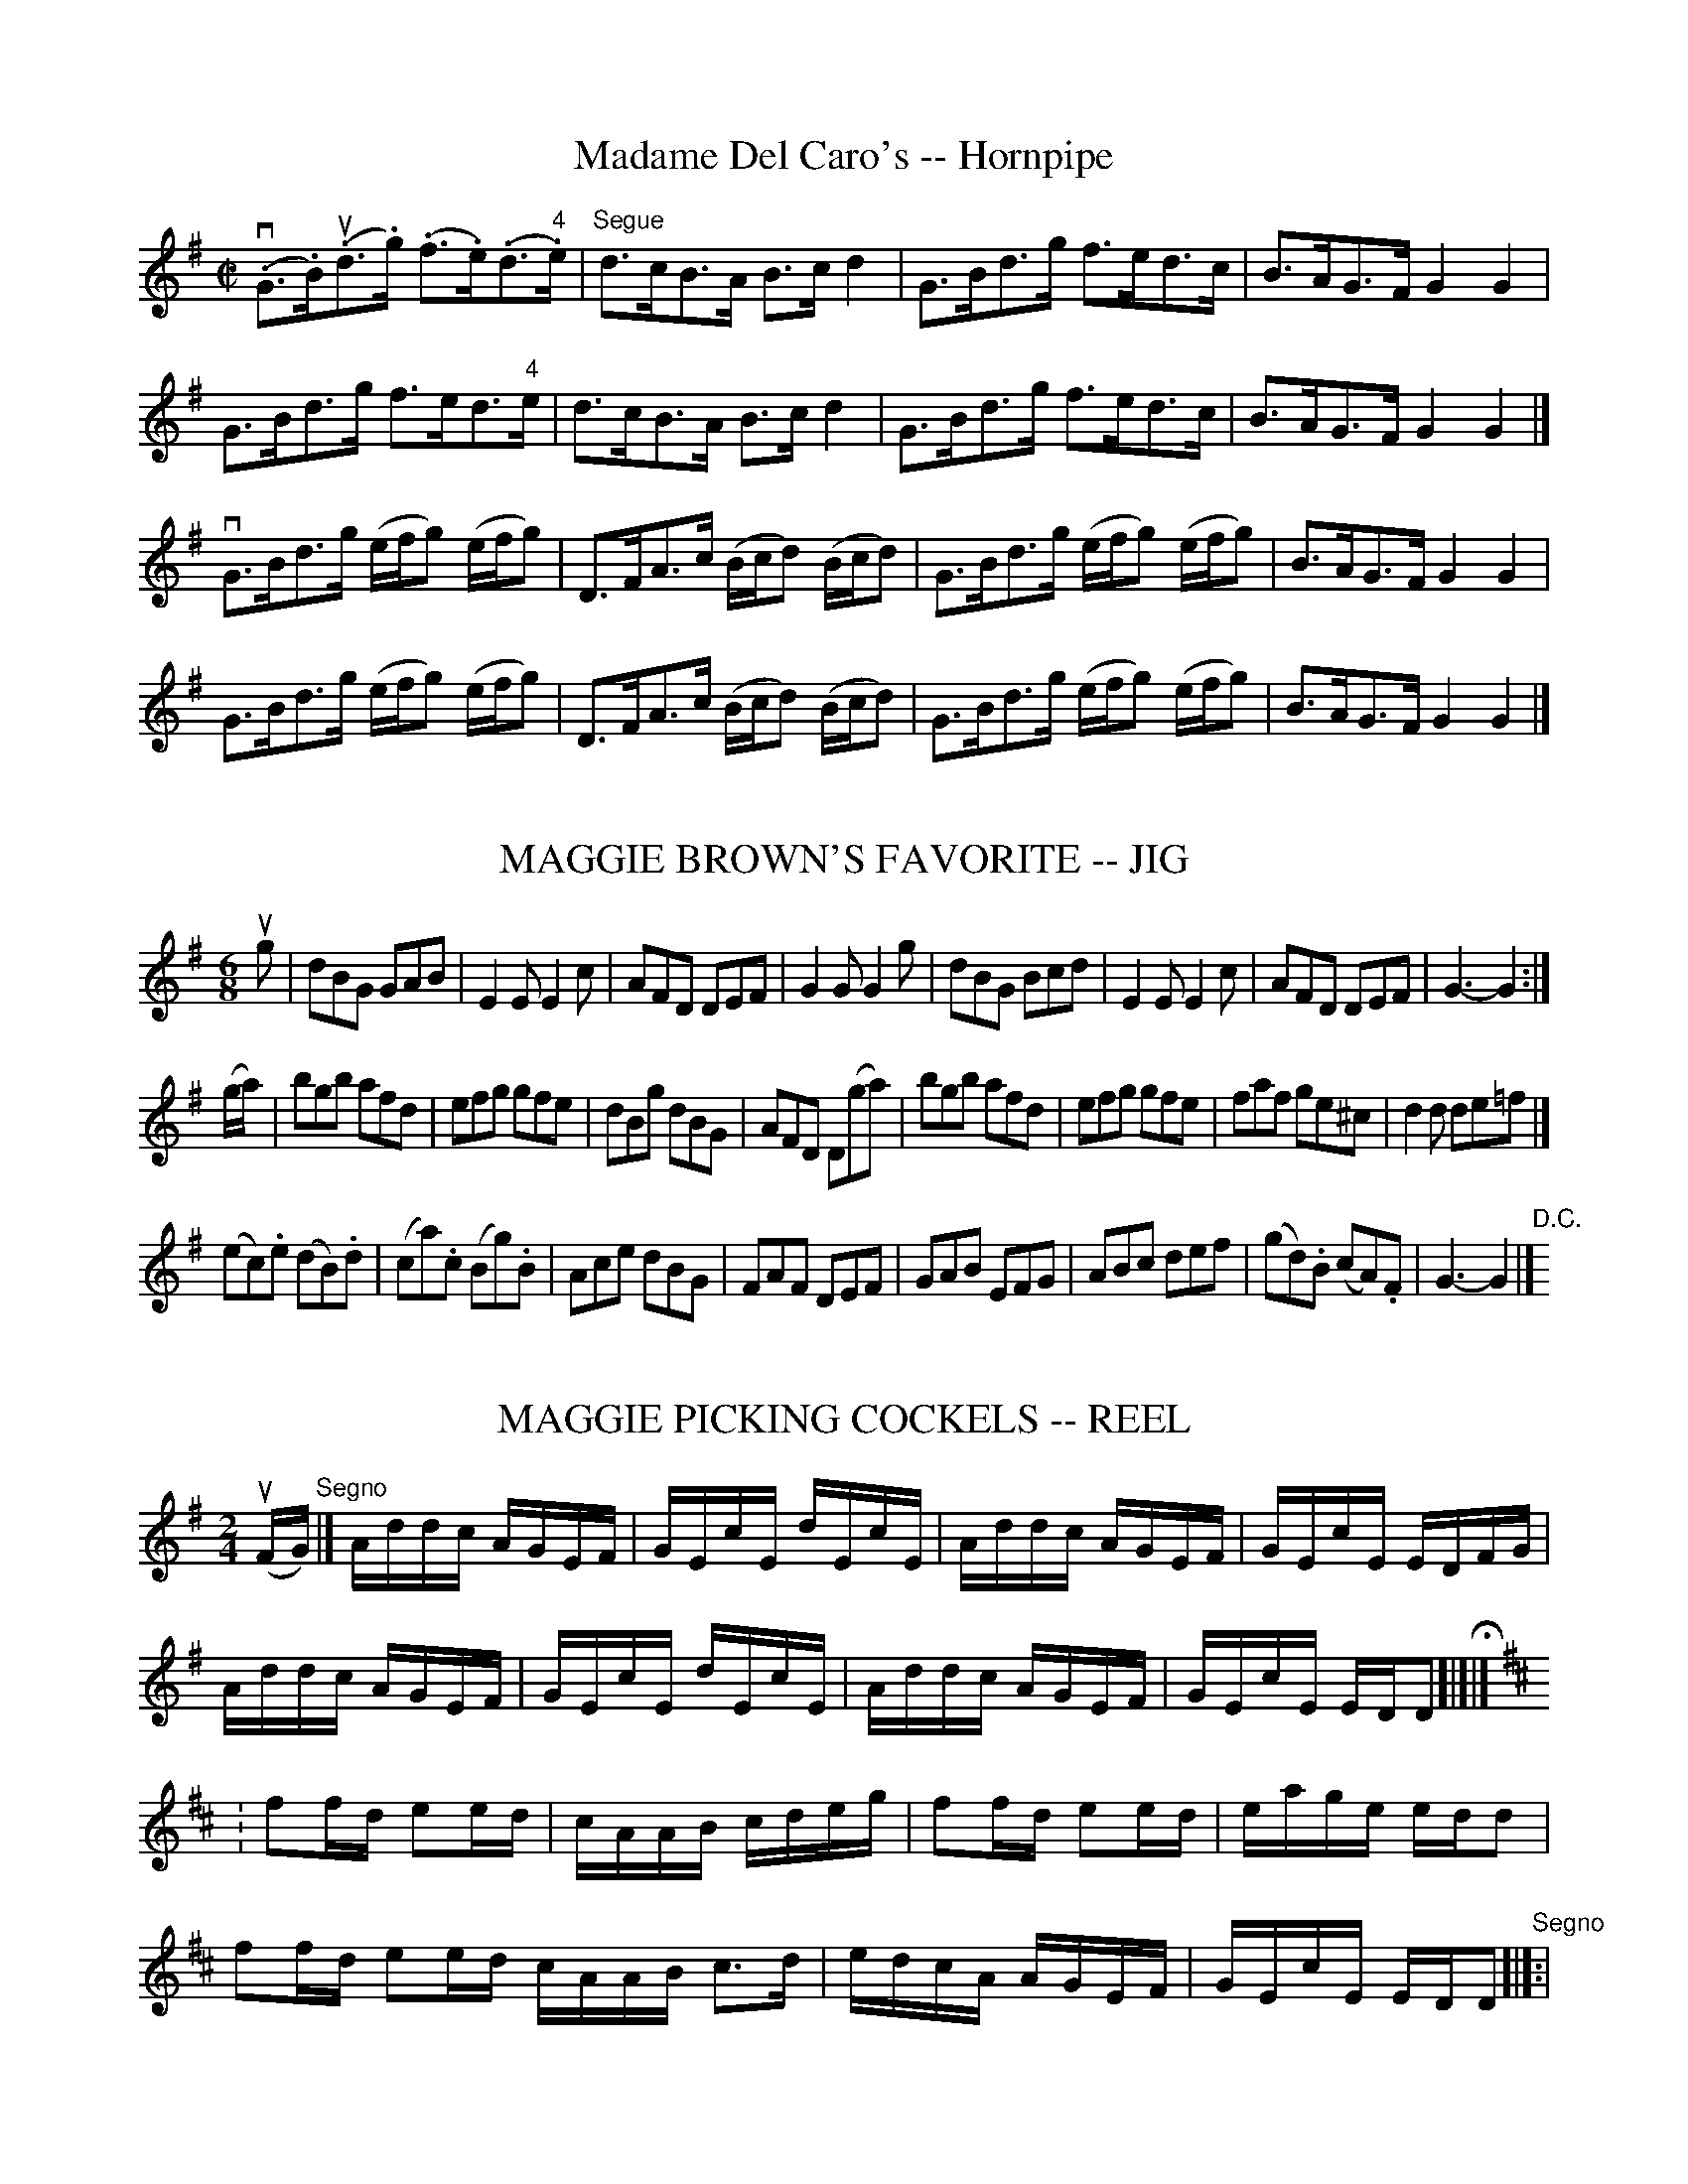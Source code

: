
X: 1
T: Madame Del Caro's -- Hornpipe
R:hornpipe
B:Cole's 1000 Fiddle Tunes
M:C|
L:1/8
K:G
(v.G>.B)(u.d>.g) (.f>.e)(.d>"4".e)|"Segue"d>cB>A B>cd2|\
G>Bd>g f>ed>c|B>AG>F G2G2|
G>Bd>g f>ed>"4"e|d>cB>A B>cd2|\
G>Bd>g f>ed>c|B>AG>F G2G2|]
vG>Bd>g (e/f/g) (e/f/g)|D>FA>c (B/c/d) (B/c/d)|\
G>Bd>g (e/f/g) (e/f/g)|B>AG>F G2G2|
G>Bd>g (e/f/g) (e/f/g)|D>FA>c (B/c/d) (B/c/d)|\
G>Bd>g (e/f/g) (e/f/g)|B>AG>F G2G2|]


X: 2
T: MAGGIE BROWN'S FAVORITE -- JIG
B: Ryan's Mammoth Collection of Fiddle Tunes
R: jig
M: 6/8
L: 1/8
Z: Contributed 20000824210641 by John Chambers John.Chambers:weema.com
K: G
ug \
| dBG GAB | E2E E2c | AFD DEF | G2G G2g \
| dBG Bcd | E2E E2c | AFD DEF | G3- G2 :|
(g/a/) \
| bgb afd | efg gfe | dBg dBG | AFD D(ga) \
| bgb afd | efg gfe | faf ge^c | d2d de=f |]
(ec).e (dB).d | (ca).c (Bg).B | Ace dBG | FAF DEF \
| GAB EFG | ABc def | (gd).B (cA).F | G3- G2 |] "D.C."[|]


X: 3
T: MAGGIE PICKING COCKELS -- REEL
B: Ryan's Mammoth Collection of Fiddle Tunes
R: reel
M: 2/4
L: 1/16
Z: Contributed 20000424175615 by John Chambers jchambers:casc.com
K: Dmix
(uFG) "Segno"|]\
Addc AGEF | GEcE dEcE | Addc AGEF | GEcE EDFG |
Addc AGEF | GEcE dEcE | Addc AGEF | GEcE EDD2 H[|]|]
K:D
: f2fd e2ed | cAAB cdeg | f2fd e2ed | eage edd2 |
  f2fd e2ed cAAB c3d | edcA AGEF | GEcE EDD2 "Segno"[|]:|


X: 9
T: MAGIC SLIPPER -- REEL.
T: Maude Millar
R:reel
N:version of Maude Millar
B:Coles pg 30.1
Z:John B. Walsh, 5/8/2002 <walsh:mat::h.ubc.ca>
M:2/4
L:1/16
K:G
u(ge) S|dBAB GFEF|.G2BG dGBe|dBAB GFED|Bee^d efge|
dBAB GFEF|.G2BG dGBe|dBAB GFED|Bee^d efge:|
|: dega bgab|gdBd gdBg|dega bgab|gafg efge|
dega bagf|gfef ">"g3a|bagf gfed|egfa efge S:|


X: 10
T: Magnolia -- Reel
M:2/4
L:1/16
R:reel
B:Ryans Mammoth Collection
N:251
N:Contributed by Ray Davies ray:davies99.freeserve.co.uk
K:G
uD2|\
vk(G3.B) (de)dB | (de)dB (dc)BA | k(G3.B) (de)dB | Acfe dcBA |
(G3.B) (de)dB | (de)dB dcAF | G2 kg4 (g2 | g2)[A2f2][B2g2] ||
vef|\
v(ge)be (ge)be |(fe)^df eBef | u(ge)be (ge)be | (fe)^df eBef|
(ge)be (ge)be | (fe)^df eBef | (ge)be (ge)be | fe^df e2 ||


X: 11
T: Maguinnis' Delight -- Reel
M:C|
L:1/8
R:reel
B:Ryan's Mammoth Collection
N:324
Z:Contributed by Ray Davies,  ray:davies99.freeserve.co.uk
K:F
vcB"^Segno"|\
|:AFcF dFcF | AFcF B2u((3dcB) | AFcF dFcF | BGGA B2u((3dcB) :|
|:vf2u(a/g/f/e/) fcAc | f2(a/g/f/e/) fgag | f2(a/g/f/e/) fcAc |\
 BGGA B2(Bc) "^Segno":|


X: 12
T: Maid in the Pump-Room -- Hornpipe
R:hornpipe
B:Cole's 1000 Fiddle Tunes
M:2/4
L:1/16
K:G
((3uDEF)|vG2vDD D2B2|cBAc B3uA|GFGA G2B2|AGAB vA2((3uDEF)|
G2DD D2B2|cBAc B3A|GFGA BAGF|G2G2G2:|
|:uD2|GBdB GBdB|cBAc B3uA|.G2vGG G2B2|AGAB c2A2|
GBdB GBdB|cBAc B3uD|D2G2B2d2|dcBA G2:|


X: 13
T: MAID MARIAN -- HORNPIPE
B: Ryan's Mammoth Collection of Fiddle Tunes
R: hornpipe
M: 2/4
L: 1/16
Z: Contributed 20000522192422 by John Chambers jchambers:casc.com
K: D
uA2 \
| A^GAB ABcd | edcB A2A2 | dAFA dAFD | EDEF E2E2 |
| A^GAB ABcd | edcB AGFE | FAdf EAce | d2f2d2 :|
|: vcd \
| edcd egfe | fede fagf | gbbg faaf | edcB A2a2 |
| bggb + affa | gfed cBAG | FAdf EAce | d2f2d2 :|


X: 14
T: The Maid of Argyle's -- Reel
M:2/4
L:1/16
R:reel
B:Ryan's Mammoth Collection
N:265
Z:Contributed by Ray Davies,  ray:davies99.freeserve.co.uk
K:G
v.g2(dc) .B2(AG) | FGAB cAAf | gd"4"ec .B2(AG) | DFAc (BG).G2 |
 .g2(dc) .B2(AG) | FGAB cAAf | gd"4"ec .B2(AG) | DFAc (BG).G2 :|
|:(DG)(BG) (AG)(BG) | (DG)(BG) cAAc | Bdef gedc | BdAc BGGB |
  (DG)(BG) (AG)(BG) | (DG)(BG) cAAc | Bdef gedc | BdAc (BG).G2 :|


X: 15
T: Maid of Athens -- Reel
R:reel
B:Ryan's Mammoth Collection
N: 159
Z: Contributed by Ray Davies,  ray:davies99.freeserve.co.uk
M:C|
L:1/8
K:D
vFAAF GFED | FAAc dABG | FAAF GFGB | AFdF E2D2 |
 FAAF GFED | FAAc dBAG | FAAF GFGB | AFdF E2D2 ::
vfddf geeg | fded cAA2 | fddf geeg | fdec d2d2 |
 fddf geeg | fded cAA2 | FAAF GFGB | AFdF E2D2 :|


X: 16
T: MAID OF ISLA -- STRATHSPEY
B: Ryan's Mammoth Collection of Fiddle Tunes
R: strathspey
M: C
L: 1/8
Z: Contributed 20080608 by John Chambers jc:jc.tzo.net
K: Amix
uc \
| vA<uA (e>.c) (e>.f)ec | vA<uA (ve>.c) (uf<e)c2 \
| uA<vA "SEGUE"e>c e>fec | uf>ga>f (e<c) Bc |
| vA<uA e>c e>fec | vA<uA e>c (f<e)c2 \
| uA<vA e>c e>fec | f>ga>f (e<c)B |]
ue \
| (va>.b)af (ue>.f)ec | (va>.b)af (e<f) ce \
| "SEGUE"a>baf e>fec | f>^gaf (e<c)Be |
| a>baf e>fec | a>baf (e<f) ce \
| a>bf>a e>fc>e | f>^gaf (e<c)B |]


X: 17
T: Maid of Selma -- Jig
R:jig
B:Ryan's Mammoth Collection
O:SCOTCH
Z: Contributed by Ray Davies, ray:davies99.freeserve.co.uk
M:6/8
L:1/8
K:G
v(G2.E) uEDE|vG3 (g2e)|(d2B) BAG|ABA (A2B)|\
(G2.E) EDE|G3 (g2e)|(d2B) BAG|"4"A3 G3:|
vd3  gfg|e3 dcB|(d2e) (g2a)|(b2e) e2 z |\
d3 gfg|e3 dcB|(d2e) (g2b)|a3  (g2a)|\
(b2e) efg|(f2d) d3 |(e2B) BAG|(A2E) E3 |\
(G2E) EDE|G3 g3|edB BAG|"4"A3 G3 |]


X: 18
T: Maid on the Green -- Jig
R:jig
B:Ryan's Mammoth Collection
N: 111 624
Z: Contributed by Ray Davies,  ray:davies99.freeserve.co.uk
M:6/8
L:1/8
K:G
d|\
gfg e2d | Bee dBA | BGG dBG | FAA A2f |
gfg e2d | Bee dBG | Bdd dBG | BAG G2:|
|:g|\
gfg afd | gfg a2a | bgg aff | gfa g2a |
bgg aff | gfg e2d | Bee dBG | BGG GBd :|


X: 19
T: THE MAID'S COMPLAINT -- JIG
B: Ryan's Mammoth Collection of Fiddle Tunes
R: jig
M: 9/8
L: 1/8
Z: Contributed 20010706210748 by John Chambers jmchambers:rcn.net
K: F
  uc2A A2f edc | d2e f2g afd | c2A A2f edc |1 def gfe f3 :|2 def cAF F3 |]
|: a2f f2a agf | g2e e2g gfe | f2d d2f edc |1 def gfe f3 :|2 def cAF F3 |]


X: 20
T: Maloney's Fancy -- Jig
R:jig
B:Ryan's Mammoth Collection
N: 90 473
Z: Contributed by Ray Davies,  ray:davies99.freeserve.co.uk
M:6/8
L:1/8
K:D
uD|\
F2A AFA | AFA d2B | AGF G2A | BGE E2d |
F2A AFA | AFA d2B | AGF G2B | AFD D2 H:|
|:u(c/d/)|\
ecA ABA | edc d2B | AGF G2B | BGE E2F |
ecA ABA | edc d2B | AGF G2B | AFD D2:|
|:(f/g/)|\
agf g2e | fec d2B | AGF G2B | BGE E(fg) |
agf g2e | fdc d2B | AGF G2B | AFD D2 "_D.C.":|


X: 21
T: Manchester -- Reel
R:reel
B:Ryans Mammoth Collection
N:250
N:Contributed by Ray Davies ray:davies99.freeserve.co.uk
M:2/4
L:1/16
K:Emix
uE2|\
E"4"eed cABG|AFdF DEFD|E"4"eed cABG|AFdF (3.E.E.EE2|
E"4"eed cABG|AFdF DEFD|E"4"eed cABG|AFdF (3.E.E.EE2:|
vegBg egbg|fede fgaf|egBg egbg|fedf e2 z2|
vegBg egbg|fede fgaf|ecBA GBdc|BGAF (3.E.E.EE2:|


X: 22
T: MANHATTAN -- HORNPIPE
B: Ryan's Mammoth Collection of Fiddle Tunes
R: hornpipe
M: 2/4
L: 1/16
Z: Contributed 20000425155505 by John Chambers jchambers:casc.com
K: Bb
vdc \
| v.B2vFB DBFB | GBFB DBFB | cBcd edcB | Af=eg f_edc |
| v.B2vFB DBFB | GBFB DBFB | Agfe dcBA | B2d2B2 :|
|: uf2 \
| vbfdf gfdf | bfdf gfdf | bagf edcB | ABcd .c2.f2 |
|  bfdf gfdf | =efga bg_eg | f=efg f_edc | B2d2B2 :|


X: 23
T: MARCHIONESS OF HUNTLY'S -- STRATHSPEY
C:
B: Ryan's Mammoth Collection of Fiddle Tunes
R: strathspey
M: C
L: 1/16
Z: Contributed 20080825 by John Chambers jc:jc.tzo.net
K: A
(vA,3.C)(uE3.C) (D3.F)TE4 | (F3.B)(B3.c) "SEGUE"(dc).B.A (GF).E.D |\
C3DE3C D3FTE4 | F3B ("4"AG).F.E {G}"4"A4 A,4 |
A,3CE3C D3FTE4 | F3BB3c (dc).B.A (GF).E.D |\
C3DE3C D3FTE4 | F3B ("4"AG).F.E {G}"4"A4 A,2 |]
ud2 |\
(c3.e)(A3.e) (c3.e) (dc).B.A | (GB3)E3B (GB3)E3B |\
(c3.e)"SEGUE"A3e c3e (dc).B.A | (GB3)E3G {G}"4"A4 "4"e3d |
(ce3)A3e c3e {g}a4 | (FB3)B3c (dc).B.A (GF).E.D |\
C3DE3C (DF3)TE4 | F3B ("4"AG).FE {G}"4"A4 A,4 |]


X: 24
T: Mardi Gras -- Reel
R:reel
N:304
B:Ryan's Mammoth Collection
Z:Contributed by Ray Davies,  ray:davies99.freeserve.co.uk
M:2/4
L:1/16
K:A
"_p"v.[D2F2]-v.[D2F2] u.[C2E2]-u.[C2E2] |\
 .[D2F2]-.[D2F2] .[C2E2]-.[C2E2] |\
(E=F^FG A^AB=c) | (^c=cB^A =AG=GF)"_p" |
.[D2F2]-.[D2F2] .[C2E2]-.[C2E2] | .[D2F2]-.[D2F2]  [C4E4]  |\
Bcde fagf | e2e2e2 z2 :|
|:"_mf"ve2cA f2dB |"_cresc~~~" e2cA dcBA | e2cA f2dB |\
 e2k[d2g2]"_ff" k[c4a4]  |
"_mf"e2cA f2dB | "_cresc~~~"e2cA dcBA | A,2k[C2E2] k[D4F4]  | \
"_ff"E2k[d2g2] k[c4a4]  :|


X: 25
T: Margery's Favorite -- Reel
R:reel
B:Ryan's Mammoth Collection
N: 312
Z: Contributed by Ray Davies,  ray:davies99.freeserve.co.uk
M:2/4
L:1/16
K:F
vF2Ad c2Ad | cAFA cAf2 | uF2Ad c2Ad | AdcA GABG |
vF2vAud c2Ad | cAFA cAf2 | F2Ad c2Ad | cAG"4"A F2z2 :|
|:va2vfua g2eg | fedf e^cA2 | a2fa g2eg | fedf e2z2 |
a2fa g2eg | fedf e^cA2 | A2^ce agfe | gfef d2z2 :|


X: 26
T: THE MARKET GIRL'S -- JIG
C: J.Sullivan
B: Ryan's Mammoth Collection of Fiddle Tunes
R: jig
M: 6/8
L: 1/8
Z: Contributed 20010701014002 by John Chambers jmchambers:rcn.net
K: G
   vDEF GBG | AGA ABG | DEF GBG | AEE GEE \
|   DEG GBG | AGA B2g | gfe dcB | AGE GED :|
|: vBdd dBd | BdB dBG | Bdd dBd | AGE GED \
|   Bdd dBd | BdB def | gfe dcB | AGE GED :|


X: 27
T: Marquis Hansley's -- Reel
R:reel
B:Ryan's Mammoth Collection
N:272
O:SCOTCH
Z:Contributed by Ray Davies,  ray:davies99.freeserve.co.uk
M:C|
L:1/8
K:D
u((3GFE)|\
D2 (FD) ADFD | C2 (CA,) EA,CA, | D2 (FD) ADFD |\
((3Bcd) ((3efg) (fd) d z |
D2 (FD) ADFD | A,2 (CA,) EA,CA, | D2 (FD) ADFD |\
((3Bcd) ((3efg) (fd) d :|
|:uA|\
d2f2 gefd | B2 (ed) cABc | d2f2 gefd | ((3Bcd)((3efg) (fd) d2 |
d2f2 gefd | B2 (ed) cABg | ((3fgf)((3edc) ((3dcB)((3AGF) | \
((3Bcd)((3efg) (fd) d :|


X: 28
T: MARQUIS OF BOWMONT -- REEL.
R:reel
C:SCOTCH.
B:Coles
Z:John Walsh <walsh:mat:h.ubc.ca>
M:C|
L:1/8
K:Bb
uB|vFBEB DBFB|DdcB cCCB|FBEB DBFB|DdcA BB,B,B|\
FBEB DBFB|DdcB cCCB|DBFB EBDB|FBcA BB,B,|]
uB|vfBdB fBdB|cF"4"AF cF"4"AF|fBdB fBdB|FdcA BB,B,B|\
fBdB fBdB|cF"4"AF cF"4"AF|fBgB aBbB|dBcA BB,B,|]


X: 29
T: MARQUIS OF HUNTLEY'S -- HIGHLAND FLING
B: Ryan's Mammoth Collection of Fiddle Tunes
R: highland fling
N: Can be used as a Strathspey
M: C|
L: 1/16
Z: Contributed 20080603 by John Chambers jc:jc.tzo.net
K: D
uA2 \
| vdud3(f3.d) (g3.e)(f3.d) | uBvB3("4"e3.B) (c3.A)(A3.c) \
| "SEGUE"vdud3f3d g3ef3d | uB3"4"e (dcBA) d4 D2A2 |
| vdud3f3d g3ef3d | BB3"4"e3B c3AA3c | vdud3f3d g3ef3d | uB3"4"e (dcBA) d4 D2 |]
uB2 \
| (vA3.D) (uFED2) (A3.B)(d3.f) | "SEGUE"g3ef3d "4"e3dB3d \
| A3D (FED2) A3Bd3b | a2fe3f d4 uD2uB2 |
| A3D (FED2) A3Bd3f | g3ef3d "4"e3dB3d \
| A3D (FED2) A3Bd3b | a3fe3f d4 D2 |]


X: 30
T: MARQUIS OF HUNTLY'S -- STRATHSPEY
B: Ryan's Mammoth Collection of Fiddle Tunes
R: strathspey
M: C
L: 1/8
Z: Contributed 20080724 by John Chambers jc:jc.tzo.net
K: Gm
uF \
| (vD<G)(uG>.F) (D<G)(G>"4".A) | (F>.G)(A>.B) (c/B/A/G/) (u.F."4"A) \
| (D<G)"SEGUE"G>F (D<G) G>g | f>d (d/c/B/A/) ("4"{A}G2 uG)F |
| vD<GG>F D<GG>"4"A | F>GA>B (c/B/A/G/) (u.F"4".A) \
| (D<G)G>F (D<G) G>g | f>d (d/c/B/A/) "4"{A}vG2 uG |]
ud \
| (vg>.a)(ub>.g) (d>.g)(b>.g) | "SEGUE"a>fc>d f>ga>f \
| g>ab>g d>gb>g | a>fd>^f vg/g/g ug2 |
| g>ab>g a>^fg>d | f>cd>f A>Fc>A \
| (D<G)G>F (D<G) G>g | f>d (d/c/B/A/) {A}vG2 uG |]


X: 31
T: MARSHALL HILL'S -- HORNPIPE
B: Ryan's Mammoth Collection of Fiddle Tunes
R: hornpipe
M: C|
L: 1/8
Z: Contributed 20000505193029 by John Chambers jchambers:casc.com
K: Bb
(ude) \
| f>bd>f B>dF>B | D>B,D>F B2(3FGA | B>FD>F d>cB>d | f>ed>e c2(de) |
| f>bd>f B>dF>G | D>B,D>F B2(3FGA | B>FB>d c>eA>c | B2B2B2 :|
|: (uBA) \
| B>df>a b>ag>^f | g>^fg>a g2(cB) | A>FA>c e>gf>e | d>cd>e f2(dc) |
 | B>df>a b>ad>D | E>Gc>e g>ec>E | D>FB>d c>eA>c | B2b2B2 :|


X: 32
T: Masons' Apron -- Reel
M:2/4
L:1/16
R:reel
B:Ryan's Mammoth Collection
N:380
Z:Contributed by Ray Davies,  ray:davies99.freeserve.co.uk
K:A
ug2|\
aAAB ABAF | EFAB {AB}c2BA | dBBc BcBA | Bcde {g}f2ed |
aAAB ABAF | EFGB {AB}c2BA | Bcde fefa | (3AAA cB A2 |]
ue2|\
cAeA fAeA | cAeA fedc | dBfB bBfB | dBfB {g}f2ed |
cAeA fAeA | cAeA fedc | Bcde fefa | (3AAA cB A2 |]


X: 33
T: The Mason's Cap -- Reel
M:2/4
L:1/16
R:reel
B:Ryan's Mammoth Collection
Z:Contributed by Ray Davies,  ray:davies99.freeserve.co.uk
K:A
ue|c>AA>B A>BA>F|EFAB {AB}c2(BA)|d>BB>c B>cB>A|Bcde {g}f2(ed)|
c>AA>B A>BA>F|EFAB {AB}c2BA|Bcde fefa|(3.A.A.A(cB) A2 A::
e|(cA)(eA) (fA)(eA)|.c.A.e.A .f.e.d.c|(dB)(fB) (aB)(fB)|\
(dB)(fB) .f2(ed)|
(cA)(eA) (fA)(eA)|(cA)(eA) .f.e.d.c|.B.c.d.e .f.e.f.a|\
(3.A.A.A(cB) A2 A:|


X: 34
T: Massasoit -- Hornpipe
Z:Bob Puckette <bpuckette:msn.com> 2003-3-10
R:hornpipe
B:Cole's 1000 Fiddle Tunes
M:2/4
L:1/16
K:D
uA2|AFAd fedB|AFAd dedB|AFAd fedf|afge fedB|
AFAd gedB|AFAd dedB|AFAd fedf|gABc d2:|
|:(ud"4"e)|fedf eAAd|fedf abab|fedf eAAA|fd"4"ec .d2(de)|
fedf eAAd|fedf abag|fedf eAAA|fdec d2:|


X: 35
T: MAGIC SLIPPER -- REEL.
T: Maude Millar
R:reel
N:version of Maude Millar
B:Coles pg 30.1
Z:John B. Walsh, 5/8/2002 <walsh:mat::h.ubc.ca>
M:2/4
L:1/16
K:G
u(ge) S|dBAB GFEF|.G2BG dGBe|dBAB GFED|Bee^d efge|
dBAB GFEF|.G2BG dGBe|dBAB GFED|Bee^d efge:|
|: dega bgab|gdBd gdBg|dega bgab|gafg efge|
dega bagf|gfef ">"g3a|bagf gfed|egfa efge S:|


X: 36
T: May-Pole -- Reel
M:2/4
L:1/16
R:reel
B:Ryan's Mammoth Collection
Z:Contributed by Ray Davies,  ray:davies99.freeserve.co.uk
K:G
u((3def)|gagf gdBd|cedc Bdd2|cedc BdcB|ABcd gfed|
gagf gdBd|cedc Bdd2|cedc BdcB|AcBA G2:|
bc'b^a bgeg|fagf gfe2|bc'b^a bgeg|fagf e2fg|
aba^g afdf|egfe fed2|aba^g afdf|egfe d2z2|]
d2ef gab2|c'2ba d'bg2|e2fg d2gb|abag fed2|
d2ef gab2|c'2ba d'bg2|e2fg d2fg|bagf g2|]"D.C."


X: 37
T: Mazeppa -- Hornpipe
R:hornpipe
B:Cole's 1000 Fiddle Tunes
M:C|
L:1/8
K:Bb
((3ufga)|vb>ab>f d>FB>d|c>BA>c B>df>b|\
g>ec>g f>dB>d|c>f=e>"4"c' f>^fg>a|
b>ab>f d>FB>d|c>BA>B c>de>f|\
g>ec>g f>ec>f|B2{a}b2B2:|
|:((3uBc^c)|d>BG>B d>BG>d|c>BA>B (3GD^F (3GAB|\
c>A=F>A c>AF>A|G>F=E>G (3FEF (3^FGA|
B>GD>G B>GD>G|B>cA>B (3G^FG (3AB=B|\
c>A=F>A c>ed>c|B2b2B2:|


X: 38
T: McDonald's -- Reel
R:reel
B:Ryan's Mammoth Collection
N: 162
N:(Often used for Virginia Reel)
N:VIRGINIA REEL. First lady and foot gent, forward (meet each other) and =
return to=20
N:places.- First gent and foot lady same - First lady and foot gent, =
forward, turn=20
N:with right hands. back to places.- First gent and foot lady =
same.-First lady and=20
N:foot gent, forward, turn with left hands, back to places- First gent =
and foot lady=20
N:same.- First lady and foot gent, forward, turn with both hands, back =
to places.-=20
N:First gent and foot lady same.-(First lady and foot gent, forward, =
back to back. First
N: gent and foot lady same)-[SELDOM USED.] First couple give right =
hands, left hands=20
N:to opposite (so on to foot of set) up centre with partner to places.- =
March: ladies=20
N:to right, gents to left, all up the centre. First couple down centre =
and stop.
Z: Contributed by Ray Davies,  ray:davies99.freeserve.co.uk
M:C|
L:1/8
K:G
B|\
ud3 "4"e dBgB | dBgB aAAB | d3 e dBgB | AcBA BGGB |=20
Bdde dBgB | dBgB aAAB | Bdde dBgB | AcBA BGG::
uB|\
dgbg agbg | dgbg ageg | dgbg agbg | dedc BGGE |=20
DGBG AGBG | DGBG AGEG | BAGF GFED | EFGA BGG:|


X: 39
T: McGuffum's -- Reel
R:reel
B:Ryan's Mammoth Collection
N:187
Z:Contributed by Ray Davies,  ray:davies99.freeserve.co.uk
M:2/4
L:1/16
K:G
ud2|\
(BG).G2 Bcdg | BGgB aAAc | (BG).G2 Bcde | dega (bg).g2 |
(BG).G2 Bcdg | BGgB aAAc | (BG).G2 Bcde | dega (bg).g2 :|
|:a2|\
bgfg (eg)(dg) | cgBg aAAa | bgfg egdg | efga bgga |
bgfg (eg)(dg) | cgBg aAAc | BGcA dBge | dBcA (BG).G2 :|


X: 40
T: MERRY LADS OF AYER -- REEL.
C:SCOTCH.
B:Coles
Z:John Walsh <walsh:mat:h.ubc.ca>
R:reel
M:C|
L:1/8
K:D
ug"^Segno"|vfed"4"e dAAg|(fe).d.f (g/a/b) ag|fed"4"e dAAd|(Bd) AF
(FE) Eg|\
fed"4"e dAAg|(fe)df (g/a/b) ag|fed"4"e dAAd|BdAF (FE)E||
uf|vdfab afef|dfag a2 (fe)|dfab afef|gbaf feef|\
dfab afef|dfab a2 (fe)|df"1"a"4"d' "1"a"3"f"1"d"3"f|\
"2"gbfa efga "_D.S.""^Segno"||


X: 41
T: MERRY NIGHT AT TUMBLE BRIG -- REEL.
B:Coles
Z:John Walsh <walsh:mat:h.ubc.ca>
R:reel
C:SCOTCH.
M:C|
L:1/8
K:Em
vEBGB E/E/E "tr"B2|vFD"4"AF DEFD|EBGB E/E/E "tr"B2|FD"4"AF (BE)E2|\
vEBGB E/E/E "tr"B2|FD"4"AF DEFD|EB,GE FD"4"AF|GBAF E/E/E E2||
vefge bgfe|Bgfg afdf|efge bgfe|Bagf {f}e2 e2|\
efge bgfe|Bgfg afdf|bfge fd"4"eF|GBAF E/E/E E2||


X: 42
T: Mill-Town Maid -- Reel
R:reel
B:Ryan's Mammoth Collection
Z:Contributed by Ray Davies, ray:davies99.freeserve.co.uk
M:C|
L:1/8
K:Amix
vdc"^Segno"|]BE~E2 Bdcd|BE~E2 dAFA|BE~E2 Bcde|fdec dAFA|\
BE~E2 Bdcd|BE~E2 dAFA|BE~E2 Bcde|fdec dAFA:|\
|:Beec d2dc|Beec dAFA|Beec dfag|fedc dAFA|\
Beec d2dc|Beec defg|afba gfeg|((3fga) ef dfec"^Segno":|


X: 43
T: THE MILLER OF DRONE -- STRATHSPEY
B: Ryan's Mammoth Collection of Fiddle Tunes
R: strathspey
M: C
L: 1/16
Z: Contributed 20080902 by John Chambers jc:jc.tzo.net
K: A
%%slurgraces 1
(ucB) |\
(vAF3)(F3"4".A) (E3.F)(E3.C) | (A,3.A,) (A,3.c) {c}B4 (B2cB) |\
(AF3)(F3.A) "SEGUE"E3FE3C | D3FE3G "4"A4 ("0"A2cB) |
(AF3)F3"4"A E3FE3C | (A,3.A,) d3c {c}B4 (B2cd) |\
"4"e3Bc3G A3EF3C | EE3 F3G A4 A2 H|]
(ufd) |\
(v"4"ec3)(c3.a) (e3.e) (fedc) | ("4"e3.c)"SEGUE"c3a Tf4 f3a |\
(ec3)c3a e3e (fedc) | d3Bc3A TF4 (F2fd) |
(ec3)c3a e3e (fedc) | (ec3)c3a f4 f3g |\
(3a2g2f2 (3e2f2g2 (3a2e2d2 (3c2B2A2 | d3Bc3A TF4 F2 "D.C."|]


X: 44
T: The Miller's Maid
M:C|
L:1/8
R:reel
B:Ryan's Mammoth Collection
Z:Contributed by Ray Davies,  ray:davies99.freeserve.co.uk
K:D
vdB"Segno"|:A2FA B2GB|A2FA GEE2|A2FA Bdce|dABG FAdB|
A2FA B2GB|A2FA GEE2|A2FA (Bd)ce|dABG FDD2H::
dAFA d2fa|gfed cee2|dAFA Bdce|dABG FDD2|
dAFA d2fa|gfed cee2|d2cd B2A2|Bdeg fddB"Segno":|


X: 45
T: MILLER'S -- REEL.
C:ZEKE BACKUS.
B:Coles
Z:John Walsh <walsh:mat:h.ubc.ca>
R:reel
M:2/4
L:1/16
K:A
vA,2CE D2F"4"A|"SEGUE."E2GB A2cA|BEcE dEcE|BEcB AFEC|\
A,2CE D2F"4"A|E2GB A2ce|{g}fefg agaf|ecBc "4"A2:|
|:((3uefg)|a2(ga) fece|b2(bg) agfe|gebe gbeg|fe^df .e2((3efg)|\
a2(ga) fece|fgag fece|fdge afed|cABG "4"A2:|


X: 46
T: MINEAPOLIS -- HORNPIPE
B: Ryan's Mammoth Collection of Fiddle Tunes
R: hornpipe
M: C|
L: 1/8
Z: Contributed 20000505194420 by John Chambers jchambers:casc.com
N:
N: (Can be used as a Clog.)
K: Bb
(udc) \
| B>FD>F B>Fd>B | d>Bd>f b>fd>B | F>Ac>A e>cA>F | A>FA>c e>cA>F |
| B>DF>B d>BF>D | d>Bd>f b>fd>f | g>ab>a g>f=e>f | g>f{g}f>=e f2 :|
|: (uBd) \
| f>dg>d f>Bd>f | g>ab>a g>fe>d | e>fg>f e>dc>B | A>Bc>B A>GF>E |
| D>BA>B G>BF>B, | D>BA>B G>BF>A | B>ba>g ^f>ge>A | B2b2B2 :|


X: 47
T: Minnie Foster's -- Clog
M:C|
L:1/8
R:clog
B:Ryan's Mammoth Collection
N:156 929
Z:Contributed by Ray Davies,  ray:davies99.freeserve.co.uk
K:F
u(A>.B)|\
v(c>.F)(A>.c) "^SEGUE"d>FB>d | c>FA>c f>ef>^f |\
 g>ce>g b>ea>g | ((3fef) ((3gfd) c>AB>=B |
c>FA>c d>FB>d | c>FA>c f>ef>^f | g>eb>g e>cB>G | F2 "4"A2 F2:|
|:u(e>.f)|\
g>ce>g b>eg>b | a>Ac>f a>cf>a | g>"4"c'"4"=b>a a>gf>d |\
 c2 "4"c'2 c>A,B,>=B, |
((3C=B,C) A,>C F>Ac>^c | ((3d^cd) D>F B>df>b | a>cf>a e>gc>e |\
 f2 a2 f2:|


X: 48
T: Minstrel's Fancy -- Clog
R:clog
B:Ryan's Mammoth Collection
N: 157 936
Z: Contributed by Ray Davies,  ray:davies99.freeserve.co.uk
M:C|
L:1/8
K:D
u(F>.G)|\
"4"A>FA>d B>GB>d | "4"A>FA>d f2"4"e>d | c>eg>f "4"e>dc>d |\
 (3efe(3dcB A2F>G |
 "4"A>FA>d B>GB>d | A>FA>d f2e>d | c>eg>f e>dc>"4"e | d2f2 d2:|
|:u(e>.f)|\
g>fg>e c>AB>c | d>cd>e f2e>f | g>fg>e c>AB>c | (3efe(3dcB A2F>G |
 A>FA>d B>GB>d | A>FA>d f2e>d | c>eg>f "4"e>dc>e | d2f2 d2:|


X: 49
T: Miss Barker's -- Hornpipe
R:hornpipe
B:Cole's 1000 Fiddle Tunes
M:2/4
L:1/16
K:F
vcB|.A2.F2 FAGF|EGB2 BdcB|Acde fcdB|.A2.G2 .G2cB|
.A2.F2 FAGF|EGB2 BdcB|Acde fcdB|A2F2F2:|
|:uc2|fcAc fagf|gece gbag|afge fdgf|.e2.c2 .c2fe|
dcBA B2ba|gfed c2BA|Bcde fcdB|A2F2F2:|


X: 50
T: Miss Brown's -- Reel
M:2/4
L:1/16
R:reel
B:Ryan's Mammoth Collection
Z:Contributed by Ray Davies,  ray:davies99.freeserve.co.uk
K:D
((3GFE)|D2D2 DFAF|dFAF dFAF|E2(EF) GBEB|edcB AGFE|
D2D2 DFAF|dFBF GFED|DFAg faec|d2d2d2::
vag|(fd).d.d fdad|fd ((3efg) a2ed|(cA).A.A ceAe|cdef g2eg|
(fd).d.d fdad|fd ((3efg) a2gf|gbag fedc|d2d2d2:|


X: 51
T: Miss Campbell's -- Reel
R:reel
B:Ryan's Mammoth Collection
N:140
Z: Contributed by Ray Davies,  ray:davies99.freeserve.co.uk
M:C|
L:1/8
K:C
uA|\
G>EGA c2c>e | {e}d>cde dcAc | GEGA c>dea | g>cg>f eccA |
G>EGA c2c>e | {e}d>cde dcAc | GEGA c>dea | gcgf   ecc |]
ue|\
g>agc acgc | fdec Bdde | g>agc acgc | fedf ecce |
gagc acgc  | fdec Bdde | cGEG cdea  | gcgf ecc |]


X: 52
T: Miss Corbett's -- Reel
R:reel
B:Ryan's Mammoth Collection
Z:Contributed by Ray Davies,  ray:davies99.freeserve.co.uk
M:C|
L:1/8
K:Dmix
vD2FD ADFD|EcGc Ecc2|D2FD ADFD|((3Bcd) Ad FDD2|
D2FD ADFD|EcGc Ecc2|D2FD ADFD|((3Bcd) Ad FDD2H||
((3fga) dg fdad|((3fga) cg ecgc|((3fga) dg fdad|((3Bcd) Ad FDDg|
fadg fdad|egcg ecgc|dfeg fagb|afge fdAF"D.C."||


X: 53
T: MISS DALY'S - JIG
B: Ryan's Mammoth Collection of Fiddle Tunes
R: jig
M: C|
L: 1/8
Z: Contributed 20020326191234 by John Chambers jmchambers:rcn.com
K: Am
(ue>.d) \
| (vc<A) zvc (uB<D) zuB | (vA>.B)(c>.d) (e<a) ("4"e>.d) \
| (c<A) zc (B<E) z"4"e | (d>.c)(B>.c) A2 ("4"e>.d) |
| (c<A)zc (B<E) zB | (A>.B)"SEGUE"c>d (e<a) "4"e>d \
| (c<A) zc (B<E) z"4"e | d>cB>c A2 z |]
uG \
| ("4"vG>.G)(A>.B) (c<"4"e) zvc | (d>.d)(c>.d) (e<c) zA \
| (G>.G)(A>.B) (c<"4"e) z"4"e | (d>.c)(B>.d) c2 z"SEGUE"G |
| G>GA>B (c<e) zc | d>dc>d (e<c) zA \
| G>GA>B (c<e) ze | d>cB>d c2 z!fermat:a!x |]
K:F
uc \
| (vc>.a)(g>.f) (fc) zvc | (uc>.a)(g>.f) (fc) zuc \
| "SEGUE"c>cd>e {g}f>ef>g | a>"4"c'b>a (gd) zud |
| vd>ba>g (gd) zvd | ud>ba>g (gd) zud || c>=Bc>d e>fg>a |1f>ag>f e>dc>=B :|2 f2 a2 f2 "D.C."[|]|]


X: 54
T: Miss Daly's Reel
M:2/4
L:1/16
R:reel
B:Ryan's Mammoth Collection
N:367
Z:Contributed by Ray Davies,  ray:davies99.freeserve.co.uk
K:G
vkgu((3B/c/B/AB) kgBkaB | kg((3B/c/B/AB) kdBAB |\
g((3B/c/B/AB) kgBkaB | egfe defa |
kg((3B/c/B/AB) kgBkaB | kg((3B/c/B/AB) kdBAB |\
g((3B/c/B/AB) kgBkaB | egfe defg |]
va2fd (Ad).f.d | "4"(ed).f.d "4"(ed).f.d |\
 a2fd (Ad).f.d | (eg).f.e (de).f.g |
 a2fd (Ad).f.d | "4"(ed).f.d "4"(ed).f.d |\
 afge fd"4"e^c | d^cd^d "0"e"1"^efa "_D.C."|]


X: 55
T: MISS DRUMMOND OF PERTH -- STRATHSPEY
C:
B: Ryan's Mammoth Collection of Fiddle Tunes
R: strathspey
M: C
L: 1/16
Z: Contributed 20080825 by John Chambers jc:jc.tzo.net
K: Am
ua4 |\
vAuA3 (ve3"4".d) uB3vd "4"e4 | (d3.f) (B3.g) (dg3)(BG3) |\
vAuA3 (ve3"4".d) uB3vd (ue3.g) | (a3.e)(g3.B) (BA3) (u.A2.a2) |
"SEGUE"AA3 "4"e3d B3d "4"e4 | d3g B3g (dg3)(BG3) |\
AA3 "4"e3d B3de3g | a3eg3B (BA3)A2 |]
ue2 |\
vaua3 (e3.a) (c3.a) (e3.^f) | ugvg3 (ud3.g) (B3.g) d4 |\
"SEGUE"aa3 e3a c3ae3g | a3eg3B (BA3) A2e2 |
aa3 e3a c3ae3^f | gg3d3g B3gd3g |\
aa3 e3a g3b e3g | a3e g3B (BA3)A2 |]


X: 56
T: Miss Gay's -- Reel
R:reel
B:Ryan's Mammoth Collection
N: 175
Z: Contributed by Ray Davies,  ray:davies99.freeserve.co.uk
M:2/4
L:1/16
K:G
uD2|\
GGGG BABd | egdg bgeg | GGGG AGBG | AGBG GFED |
 A3B AGAB | cBcd edef | gfga gfed | cBAF G2 ::
kA2ka2 .a2ba | gfef .g2.g2 | .G2Bd gfed | edef .g2.G2 |
kA2ka2 .a2ba | gfef .g2.d2 |  egfa gfed | cBAF G2z2 :|


X: 57
T: Miss Gunning's Fancy -- Reel
M:C|
L:1/8
R:reel
B:Ryan's Mammoth Collection
N:214 =FF=20
Z:Contributed by Ray Davies,  ray:davies99.freeserve.co.uk=0D
K:A
ued"^Segno"|\
c2((3cBA) (dE) E2 | CEAc BE~E2 | c2((3cBA) GABc | defg afed |=20
c2((3cBA) (BE) E2 | CEAc BE~E2 | c2((3cBA) GABg | aefd cAA2 |]
aAaA aAfe | dcBA Gefg | aeae aefe | dBAG Aefg |=20
aAaA aAfe | dcBA Gefg | agfe fedc | BEFG A2  |]
u"2"e2|\
"1"a"0"A"3"c'"0"A aAc'A | "2"b"0"A"4"d'"0"A bAd'A |\
"3"c'"0"A"0"e'"0"A c'Ae'A | "3"dcBA EA"0"A2 |
"1"aAc'A aAc'A | bAd'A bAd'A | c'Ae'A c'Ae'A | "3"dcBA EAA2 |]
cefe cefe | ((3fga) (ec) (BE) E2 | cefe ceag | fagb agfe |=20
cefe cefe | ((3fga) (ec) (BE) E2 | ecea fdfa | gbeg aefd"^Segno"|]


X: 58
T: Miss Horgan's -- Reel
M:2/4
L:1/16
R:reel
B:Ryan's Mammoth Collection
N:216
Z:Contributed by Ray Davies,  ray:davies99.freeserve.co.uk
K:C
uG|\
(EG).G.c (Ac).G.c | (EG)(GE) (FD)(DF) | (EG).G.c (Bc).d.f |\
.e.c(ge) (Gc).c.G |
(EG).G.c (Ac).G.c | (EG)(GE) (FD)(DF) | (EG).G.c (Bc).d.f |\
.e.c(ge) (Gc).c:|
|:a|\
gcec gcfa | gcec Bdfa | gcac gcec | fdBg ecca |
gcec gcfa | gcec dfBg | ecBc Gcec | fagf (ec).c"_D.C.":|


X: 59
T: Miss Jess. Wat:son's -- Hornpipe
R:hornpipe
B:Cole's 1000 Fiddle Tunes
M:C|
L:1/8
K:Bb
uf|vbf ~f2 dB ~B2|vedcB AGFE|DFBd EGcd|edcB BAGF|
vbf ~f2 dB ~B2|c=Bcd edc_B|Acfa Bc=eg|f2a2f2z:|
|:f|(vge)de ge(be)|(fd)^cd fd(bd)|gefd ecdB|cABG BAGF|
(DF)Bd (EG)ce|dBec fdge|fdec dBcA|B2{a}b2B2z:|


X: 60
T: MISS JOHNSON'S -- HORNPIPE
B: Ryan's Mammoth Collection of Fiddle Tunes
R: hornpipe
M: 2/4
L: 1/16
Z: Contributed 20000425164034 by John Chambers jchambers:casc.com
K: G
uD2 \
| GABG "4"AGED | GABc "4"e2d2 | gfgd "4"edBG | ABAG E2D2 |
| GABG    AGED | GABc "4"e2d2 | gfgd "4"edBG | A2G2G2 :|
|: ud2 \
| dgfg "0"edBG | dgfg "0"e2d2 | gfgd "4"edBG | ABAG E2D2 |
| GABG    AGED | GABc "4"e2d2 | gfgd "4"edBG | A2G2G2 :|


X: 61
T: MISS JOHNSON'S -- REEL
B: Ryan's Mammoth Collection of Fiddle Tunes
R: reel
M: 2/4
L: 1/16
Z: Contributed 20010522160935 by John Chambers jc:trillian.mit.edu
K: G
vdc "^Segno"|]\
  Bcde dcBc | dBgB bBgB | Bcde dcBc | Aaag fedc \
| Bcde dcBc | dBgBbBgB | bagf gfed | egfa gedc |]
 .B.c.B.A .G2.B(G | D)(GB)(G D)(GB2) | .B.c.B.A .G2.B(G | F)(GA).B .c.e.d.c \
| BcBA G2.B(G | D)(GB)(G D)(GB).c | dBcA BGAF | DEFG ABcA "^Segno"|]


X: 62
T: Miss Kelly's -- Reel
M:C|
L:1/8
R:reel
B:Ryan's Mammoth Collection
N:236
Z:Contributed by Ray Davies,  ray:davies99.freeserve.co.uk
K:Dlyd
vd2(ad) (fd)(ad) | daaf ecAc | d2(ad) (fd)(ad) | b^gaf ecAc |
 d2(fd) (ad)(fd) | d2(af) ecAc | def^g a2(ga) | bgaf ecAc :|
|:.d.f.B.f .d.f.B.f | .d.f.B.f .e.c.A.c | defg a2(ga) | bgaf ecAc |
dfBf dfBf | dfBf ecAc | defg a2(ga) | bgaf ecAc :|


X: 63
T: Miss McCloud's -- Reel
M:2/4
L:1/16
R:reel
B:Ryan's Mammoth Collection
N:223
Z:Contributed by Ray Davies,  ray:davies99.freeserve.co.uk
K:G
u{c}(BA)|\
.G2.g2 edeg | B2{c}(BA) BcBA | .G2.g2 edeg | A2{B}(AG) AcBA |
.G2.g2 edeg | B2{c}(BA) Bc.d2 | u(e3.f) edef | gedB A2 :|
|:u{c}(BA)|\
GABc dBGA | B2{c}(BA) BcBA | GABc dBGB | A2{B}(AG) AcBA |
GABc dBGA | B2{c}(BA) Bc.d2 | u(e3.f) edef | gedB A2 :|


X: 64
T: MISS McDONALD'S -- REEL
B: Ryan's Mammoth Collection of Fiddle Tunes
R: reel
M: 2/4
L: 1/16
Z: Contributed 20010522160327 by John Chambers jc:trillian.mit.edu
K: G
vdc \
| BGFG AGFG | Bdef g2fg | aAAB cBA^G | ABcd fedc \
| BGFG AGFG | Bdef g2fg | aAAB cBA^G | ABcd e2dc |]
  G2GD EDB,D | G2GD B,DB,D | G2GD EGgf | .d.G(c/B/A/G/) .B.A.A.B \
| G2GD EDB,D | G2GD B,DB,D | G2GD EGge | .d.G(c/B/A/G/) BAA2 |]
  e^def g2(fg) | e^def gdBd | e^def g2(fg) | ((3efg) ((3fga) gdBd \
| e^def g2(fg) | e^def gdBd | e^def gfgd ((3efg) ((3fga) gdef |]
  g2(dB) BAAB | (3GGG (Ge) dBBd | ((3efg) (dg) BAAB | EGFA Ggfa \
| g2(dB) BAAB | (3GGG (GB) dBBd | ((3efg) (dg) BAAB | EGFA G2 "_D.C."|]


X: 65
T: DAN BACKUS' FAVORITE -- REEL.
T: Miss McGuinness
R:reel
B:Coles pg. 30.8
Z:John B. Walsh, 5/8/2002 <walsh:mat::h.ubc.ca>
M:2/4
L:1/16
K:F
u(fd)|:(cF).F.F cFAc|defg agfd|(cF).F.F cFAc|.d2(cA) (AG).G2|
(cF).F.F cFAc|defg agfd|(cF).F.F cFAc|.d2(cA) (AG).G2:|
.g2(ag) fddf|dfcf dfcf|.g2(ag) fddf|fdcA (AG).G2|
.g2(ag) fddf|dfcf dfcf|(ag).f.a gfde|(fd).c.A (AG)"D.C.".G2||


X: 66
T: Miss Mountan -- Hornpipe
R:hornpipe
B:Cole's 1000 Fiddle Tunes
M:2/4
L:1/16
K:F
vcB|Acfa gbeg|fcdc BAGF|EGce cBAG|FEGE C3uB,|
vA,CFA cfaf|edbg fedc|fcdb gece|f2f2f2:|
|:vga|gece geba|gfed ^ceAG|FAdf Adfa|gfef defd|
cAGF EGCB,|A,CFA cfaf|Bdgb EGce|f2f2f2:|


X: 67
T: Miss Plaudy's -- Reel
R:reel
B:Ryan's Mammoth Collection
N: 271
Z: Contributed by Ray Davies,  ray:davies99.freeserve.co.uk
M:C|
L:1/8
K:G
ud|\
BG(3.G.G.G Bcdg | BGgB aGGc | BG(3.G.G.G Bcde | dega (bg)gd |
BG(3.G.G.G Bcdg | BGgB aAAc | BG(3.G.G.G Bcde | dega (bg)g:|
|:ua|\
bgfg (eg)(dg) | cgBg aAAa | bgfg (eg)(dg) | efga (bg)(ga) |
(bg)(fg) (eg)(dg) | (cg)(Bg) (aA)(Ac) | BGcA dBge | dBcA (BG)G:|


X: 68
T: Miss Stuart's -- Strathspey
R:strathspey
B:Ryan's Mammoth Collection
N: 161 960
Z: Contributed by Ray Davies,  ray:davies99.freeserve.co.uk
M:C
L:1/8
K:G
v(G>.A)BG (d>.G)(B>.g) | u(b/a/g/f/) (g>.G) uBA(A>.B) |\
"^SEGUE" G>ABG d>GB>g | (b/a/g/f/) g>e dB(B<g) |
vG>ABG d>GB>g | (b/a/g/f/) g>G BAA>B | vG>ABG d>GB>g | (b/a/g/f/) g>e =
dB(B<g) |]
v(g>.a)(g>.e) (d>b)(g>.d) | "^SEGUE"e>gd>B c>AA>d |\
 (g/f/g/a/) (b/a/g/f/) g>de>g | (d<g)g>e (d<b)b>a |=20
vg>be>g d>gB>g | (b/a/g/f/) g>G BAAB | G>AB>d e>fg>a | v(b/a/g/f/) ug>ve =
dB(B<g) |]


X: 69
T: MISSISSIPPI -- HORNPIPE
B: Ryan's Mammoth Collection of Fiddle Tunes
R: hornpipe
M: 2/4
L: 1/16
Z: Contributed 20000427145324 by John Chambers jchambers:casc.com
K: G
((3udef) \
| gdBd GBdg | edef agfe | dgfe dBGB | edcB A2((3def) |
| gdBd GBdg | edef agfe | dgfe dcBA | G2g2G2 :|
|: (uga) \
| bagb agfa | gfeg fedf | edc"4"e dBGB | edcB A2(ga) |
| bagb agfa | gfeg fedf | edc"4"e dfga | bagf g2 :|


X: 70
T: Moll in the Wad -- Jig
M:6/8
L:1/8
R:jig
B:Ryan's Mammoth Collection
N:88 455
Z:Contributed by Ray Davies,  ray:davies99.freeserve.co.uk
K:G
"G MINOR"vgdB gdB | gdB g2a | _bag g^fg | afd dcd |
gdB gdB | gdB g2a | _bag fga |1 (g3 g2)z :|2 (g3 =f2)z |]
K:Bb
fdB {c}BAB | fBB gBB | fdB {c}BAB | cAF FAc |
fdB {c}BAB | fBB gBB | fba gfe |1 dcB AGF :|2 dcB A^Fd "_D.C."|]


X: 71
T: COME UNDER MY DIMITY -- JIG.
T: Moll Roe
R:jig
N:This is the slipjig Moll Roe in disguise.
B:Coles pg. 65.4
Z:John B. Walsh, <walsh:mat::h.ubc.ca> 5/19/02
M:6/8
L:1/8
K:D
uA|Add efd|cde fef|gef g2e|Add efd|cde aba|gec d2:|
a|afa ged|cde afa|gef g2e|afa ged|cde aba|gec d2:|


X: 72
T: MOLL ROE IN THE MORNING -- JIG
B: Ryan's Mammoth Collection of Fiddle Tunes
R: jig
M: 9/8
L: 1/8
Z: Contributed 20000926194919 by John Chambers John.Chambers:weema.com
K: D
UA | ddd efd cde | fff gef (g2A) |ddd efd cde | fga gec d2:|
|: uA | aff ged cde | aff gef g3 | aff ged cde | fga gec d2 :|


X: 73
T: MOLL ROE'S -- JIG
B: Ryan's Mammoth Collection of Fiddle Tunes
R: jig
M: 9/8
L: 1/8
Z: Contributed 20010701013610 by John Chambers jmchambers:rcn.net
K: Gm
uD \
| DGG ABG FGA | BGB cAB c2A | DGG ABG FGA | ded cAF G2 :|
|: d \
| dBd cAG FGA | dBd cAB c2e | dBd cAG FGA | BdB cAF G2 :|


X: 74
T: Moll Shurkie's -- Jig
R:reel
B:Ryan's Mammoth Collection
N:113 637
Z:Contributed by Ray Davies,  ray:davies99.freeserve.co.uk
M:2/4
L:1/16
K:Ador
vAB|\
v[A2c2]B2 [A/c/]A3/2zuc | B2^G2 "4"A<EzuB | [A2c2]B2 [A/c/]A3/2zuA |\
 G,<G,zuC A2>B2 |
v[A2c2]B2 [A/c/]A3/2zuc | B2^G2 A<EzB | [A2c2]B2 [Ac]<a3 |\
 {C}BA^G2 "4"A2 :|
|:u"0"A2|\
vA4 u{ABcd}v"4"eezuc | BA^GB A<EzuE | c4 {cdef}=ggzuc |\
 BA^G2 A2zuA |
A4 {ABcd}eezuc | BA^GB A<EzB | [A2c2]B2 [A2c2]<a2 |\
 {c}BA^G2 "4"A2 "_D.C.":|


X: 75
T: MOLLY BAWN'S -- REEL
B: Ryan's Mammoth Collection of Fiddle Tunes
R: reel
M: 2/4
L: 1/16
Z: Contributed 20010830180103 by John Chambers jmchambers:rcn.net
K: Gmix
uA2 \
|: .A.d(d^c) .d2(=cB) | .A.F.=c.F .dF.c.F | Add^c .d2(de) | fdcA (AG).G2 \
|  .A.d(d^c) .d2(=cB) | .A.F.=c.F .dF.c.F | Add^c .d2(de) | fdcA (AG).G2 Hy |]
|: .g2(dg) .g2(ag) | fdde .f2(fe) | .g2(g^f) .g2(ag) | ^fdcA (AG).G2 \
|   gddg   .g2(ag) | fdde .f2(fg) |  abag     fgag   |  fdcA (AG)"D.C."G2 :|


X: 76
T: Molly McGuire's -- Reel
M:2/4
L:1/16
R:reel
B:Ryan's Mammoth Collection
N:48
Z:Contributed by Ray Davies,  ray:davies99.freeserve.co.uk
K:E
vec"^Segno"[|\
B2GB EBGB | EBGB cFFc | B2GB EBGB | Bcef geec |
B2GB EBGB | EBGB cFFc | B2GB EBGB | Bcef gee2 :|
|:Bege bege | [Bb]ege af"tr"Tf2 | Bege bege | Bcef gee2 |
Bege bege | Begb af"tr"Tf2 | gbfg e2ec | Bcef gee2 "^Segno":|


X: 77
T: The Monarch -- Clog
M:C|
L:1/8
R:clog
B:Ryan's Mammoth Collection
Z:Contributed by Ray Davies, ray:davies99.freeserve.co.uk
K:D
u(f>.e)|"4"v(e>.d)(c>.d) "SEGUE"D>FA>d|c>B ^A>B E>FE>D|\
C>EG>B ^G>AB>c|d>ef>d A2 f>e|\
"4"e>dc>d D>FA>d|c>B^A>B E>FE>D|C>EG>B ^G>Af>e|d2 f2 d2:|
|:u(EF)|"4"v(AG)(A,2-A,>.C)(E>.G)|u(Fd) D4 (d>.c)|\
(B>.c)"SEGUE"d>^d "4"e>=dB>^G|A>A^G>A ^A>B^B>c|\
v((3dcd) (D2-D>.F)(A>.d)|u((3B^AB) (E2-E>F)(G>B)|\
A>g"SEGUE"e>c A>GE>C|(D2 {c}d2) D2:|


X: 78
T: "Money in Advance" -- Clog
M:C|
L:1/8
R:clog
B:Ryan's Mammoth Collection
N:154 918
Z:Contributed by Ray Davies,  ray:davies99.freeserve.co.uk
K:F
u(A>.B)|\
(c>.A)(f>.d) "^SEGUE"c>Af>d | (3cdc (3BAG F2 G>A |\
 B>AB>c d>ef>d | a>g(3fed c2A>B |
 c>Af>d c>Af>d | (3cdc(3BAG F2G>A | B>AB>c d>ef>g |\
a>fc>A F2:|
|:u(a>.g)|\
v(3fgf(3ded (3AdA(3FAF | (D>.F)(A>.d) f2(e>.d) |\
"^SEGUE" g>fg>a b>ag>f | e>d^c>B A2a>g |
f>ed>^c d>fA2 | b>ag>f e>g^C2 | A>^ce>b a>gf>e |\
 d2 f2 d2:|


X: 79
T: MONEY MUSK -- REEL.
R:reel
Z:20020507 John Walsh <walsh:mat:h.ubc.ca>
Z:MONEY MUSK. -- First couple join right hands and swing once
Z:and a half round, go below second couple, forward and back six.
Z:First couple give right hands, swing three quarters round
Z:(to inside of set) forward and back six, first couple give right hands,
Z:swing to place, right and left four.
M:2/4
L:1/16
K:A
uf|eAcA eAdf|eAcA Bcdf|eAcA cdea|fdBe cAAf|
eAcA eAdf|eAcA Bcdf|eAcA cdea|fdBd cAAg||
aefa eaca|aedb caBg|aefa eaca|fdBd cAAg|
aefa eaca|aedb caBg|aefa eaca|fdBe cAA||
|:"Variat:ion First: -- to second strain, ad lib"u((3efg)|ace"1"a \
"0"e'aba|"2"gBeg befg|ace"1"a c'aba|"2"gfdB A:|
|:"Variat:ion second. -- To second strain, ad lib."((3efg)|"1"ac'"2"ea
c'"0"e"0"e'"0"e|"4"gb"2"eg "2"bee'e| "1"ac'"2"ea "2"bee'e|"2"gbeg a:|


X: 80
T: MONEY MUSK -- STRATHSPEY
B: Ryan's Mammoth Collection of Fiddle Tunes
R: strathspey
M: C
L: 1/8
Z: Contributed 20080608 by John Chambers jc:jc.tzo.net
K: Ador
u"4"e \
| (vd>.G)(B>.G) (d>.G)(c>"4".e) | "SEGUE"d>GB>G ((3ABA) c<"4"e \
| d>GB>G (B/c/d) d<g | "4"e>cA>d BGG"4"e |
| d>GB>G d>Gc>"4"e | d>GB>G ((3ABA) c>"4"e \
| d>GB>G (B/c/d) d>g | "4"e>cA>d BGG |]
(ue/f/) \
| (vg>.d)dg (uB>.g)df | (vg>.d)(c>.g) (B>.g)(A>.f) \
| "SEGUE"g>de>g d>gB>g | "4"e>cAc (BG)G uf |
| vg>ddg uB>gdf | g>dca B>gAf \
| g>de>g d>bc>a | B>gA>g BGG |]


X: 81
T: Monogram -- Hornpipe
R:hornpipe
B:Cole's 1000 Fiddle Tunes
M:2/4
L:1/16
K:G
vBc|{e}d^cdB GBdg|gfaf d"4"edc|(cB)dB (BA)cA|(AG)BA (GF)ED|
{e}d^cdB GBdg|gfaf df"1"a"3"c'|\
("3"c'"2"b)(ba) ("1"a"2"g)(gf)|g2g2g2:|
|:vfg|{b}a^gaf df"1"a"2"b|"3"c'"2"b"4"d'"2"b "2"g2d2|\
"0"egdg egdg|eg"4"c'b agfe|
{e}d^cdB GBdg|gfaf df"1"a"3"c'|(c'b)(ba) (ag)(gf)|g2g2g2:|


X: 82
T: MORGAN RATTLER -- JIG
R: jig
B: Ryan's Mammoth Collection of Fiddle Tunes
M: 6/8
L: 1/8
Z: Contributed 20000824194046 by John Chambers John.Chambers:weema.com
K: D
{uc}d "Segno"[|]\
|] A>GF EFG | FEF D2 {c}d | AGF EFG | B2A Bcd \
| AGF EFG | FEF D2{c}d | dcB ecA | B2A Bcd :|
|: vD2d {e}dcd | E2e {f}ede | D2d {e}dcd | B2A Bcd \
| D2d {e}dcd | E2d efg | agf edc | B2A Bcd "Segno"[|]:|


X: 83
T: MorningFair -- Hornpipe
R:hornpipe
B:Cole's 1000 Fiddle Tunes
Z:Bob Puckette <bpuckette:msn.com> 2003-3-8
M:2/4
L:1/16
K:D
vfe|dAFA dfed|"4"ecAc egfe|fafd Bged|c2A2A2 (fe)|
dAFA dfed|ecAc egfe|fafd Bgec|d2d2d2:|
|:vfg|afdf .a2(gf)|gece .g2(fe)|fafd Bged|.c2.A2.A2 (fe)|
dAFA dfed|"4"ecAc egfe|fafd Bgec|d2d2d2:|


X: 84
T: Morpeth -- Hornpipe
R:hornpipe
B:Cole's 1000 Fiddle Tunes
M:2/4
L:1/16
K:Bb
((3uFGA)|vB2vFuE DB,DF|GEGB AFAc|dBec fdcB|AcBG F2vGuA|
vB2vFuE DB,DF|GEGB AFAc|Bbag fedc|B2B2B2:|
|:((3ufga)|bfdB Aceg|fdcB BAGF|edec dcdB|AcBG F2(uG"4"_A)|
GEGB edcB|AFAc fedc|Bbfd cBAc|B2B2B2:|


X: 85
T: Morpeth's -- Hornpipe
R:hornpipe
B:Cole's 1000 Fiddle Tunes
M:2/4
L:1/16
K:Bb
((3uFGA)|vB2vFuE DB,DF|GEGB AFAc|dBec fdcB|AcBG F2vGuA|
vB2vFuE DB,DF|GEGB AFAc|Bbag fedc|B2B2B2:|
|:((3ufga)|bfdB Aceg|fdcB BAGF|edec dcdB|AcBG F2(uG"4"_A)|
GEGB edcB|AFAc fedc|Bbfd cBAc|B2B2B2:|


X: 86
T: Morton's -- Reel
M:C|
L:1/8
R:reel
B:Ryan's Mammoth Collection
Z:Contributed by Ray Davies,  ray:davies99.freeserve.co.uk
K:G
uD2|GBGB AcAc|BcdB G2(AB)|cAcA BGBG|ABAF GFED|
GBGB AcAc|BcdB c2(Bd)|egfa gedc|B2 G2 G2::
Bgg2 dBB2|Bgg2 dBB2|eaaa a2 a2|ABAF GFED|
GBGB AcAc|BcdB c2(Bd)|egfa gedc|B2 G2 G2:|


X: 87
T: MOUNT YOUR BAGGAGE -- JIG
B: Ryan's Mammoth Collection of Fiddle Tunes
R: jig
M: 6/8
L: 1/8
Z: Contributed 20010526030438 by John Chambers jc:trillian.mit.edu
K: Am
uE \
| ABA  ABd | ege dBG | BAB GAG | BAB GAB \
| A>BA ABd | ede a2g | edc Bcd | ecA A2 :|
|: u^g \
| {b}a^ga ABA | {b}a^ga A2^f | g2G GAG | BAB GAB \
|    cBc  dcd |    ecA  Bcd  | edc Bcd | ecA A2 :|


X: 88
T: MOUNTAIN RANGER -- HORNPIPE
B: Ryan's Mammoth Collection of Fiddle Tunes
R: hornpipe
M: 2/4
L: 1/16
Z: Contributed 20010907143422 by John Chambers jmchambers:rcn.net
N:
N: MOUNTAIN RANGER. (First couple cross over.) First lady down the centre with
N: 2d gent, and back. (Same time.) First gent balance with 2d lady, and turn.
N: First gent down the centre with 2d lady, and back. (Same time.) First lady
N: balance to 2d gent, and turn.  First couple down the centre and back, cast off.
N: Ladies' chain.
K: Bb
vFE \
| DFBc d2vcd | edcB G2vFE | DFBc d((3B/c/B/)AB | gfdB c2vFE|
| DFBc d2vcd | edcB G2vFE | DFBd cBAc          | B2b2B2 :|
|: vBc \
| d((3B/c/B/)AB GBFB | DFBc d((3B/c/B/)AB | gBfB edcB | GccB ABce |
| d((3B/c/B/)AB GBFB | DFBc d((3B/c/B/)AB | gBfB edcB | AFGA B2  :|


X: 89
T: MOUNTAIN -- REEL
B: Ryan's Mammoth Collection of Fiddle Tunes
R: reel
M: 2/4
L: 1/16
Z: Contributed 20010523135358 by John Chambers jc:trillian.mit.edu
K: A
 vA2ed Bdef | =g2dg Bgdg | A2ed Bdef | =g2{a}gf gedB \
| A2ed Bdef | =g2dg Bgdg | Afed Bdef | gdBd cAA2 :|
|: a2ea caBf | =g2dg B=gc^g  | a2ea caBf | =gdBd cAA^g \
|  a2ea AaBf | =g2dg Bge^g | agef =gaba | gedB BAAa :|


X: 90
T: THE MOUNTAIN SPRITE -- JIG
C: Frank Livingston
B: Ryan's Mammoth Collection of Fiddle Tunes
R: jig
M: C|
L: 1/8
Z: Contributed 20020209161724 by John Chambers jmchambers:rcn.com
K: C
vG, C2 E G4 | {d}c>Bc>a g>ed>c | G, B,2 D G4 | {c}B>AB>"4"e d>BA>G \
| G, C2 E G4 | A, D2 F "4"A4 | {c}B>AB>a (3gag (3fed \
|1 c2 {^f}g2 {f}g2 {f}g2 :|2 c2 e2 c2 z2 |]
|: "_f>"y("4"c'4 b2) z2 | ("_f>"vF4 E2) z2 \
| ("_mf"vde/f/) e>d (cd/"4"e/) d>c | (Bc/d/) c>B c>B A2 \
| ("_f>"c'4 b2) z2 | ("_f>"vF4 E2) z2 \
| ("_mf"vde/f/) e>d (cd/e/) d>c | (Bc/d/) c>B A2 G>F |
 E>G c>e kg3 E | F>A c>f ka3 A | B>db>a g>fA>B | d>ce>c G>AG>F \
| E>G c>e g3 E | F>A c>f ka3 A | B>db>a g>f A>B | (3cge (3cGE C2 z2 :|


X: 91
T: Mr. Worthland's -- Strathspey
R:strathspey
B:Ryan's Mammoth Collection
N: 161 959
Z: Contributed by Ray Davies,  ray:davies99.freeserve.co.uk
M:C
L:1/8
K:Amin
u"4"A/G/|\
v(E<"4"A)(A>.A) (A>.G)("0"A>"4".e) | {e}d2 (d>.c) (c>.G) G2 |\
 "^SEGUE"(E<"4"A)A>A A>G "0"A>"4"e | "4"e>cd>"4"e (c<"0"A)"4"A>G |
(E<"4"A)A>A A>G"0"A>"4"e | {e}d2 d>c c>G G2 |\
 (E<"4"A)A>A A>G"0"A>"4"e | "4"e>cd>"4"e (c<A) A2 |]
uB|\
v(A>.a) Ta2 {^ga}(A>.a) "_SEGUE"Ta2 {^ga}|\
 G>g Tg2 {^fg}G>g Tg2 {^fg}| A>a Ta2 {^ga}A>a Ta2 {^ga}|\
 v(g>.e) "4"(ed/B/) (B<.A)(A>.g) |
((3aba) ((3gag) ((3ege) (c>.d) | (eg/e/) (de/d/) (c>.G) uG2 |\
 c>Ac>d "4"e>d"0"e>a | g>ed>"4"e (c>A) A |]


X: 92
T: MRS. ADYE'S -- STRATHSPEY
B: Ryan's Mammoth Collection of Fiddle Tunes
R: strathspey
M: C
L: 1/16
Z: Contributed 20080902 by John Chambers jc:jc.tzo.net
%%slurgraces 1
K: Bb
ud2 |\
(vB3.B)~B4 (c3.A)(F3.A) | vBuB3 ({d}c3.B) ("4"AF3)F4 |\
(vGuG3) (B3.G) (F3.D)(B,3.D) | uEvE3 ({G}F3.E) (DB,3)(B,3ud) |
(vB3.B)~B4 "SEGUE"(c3A)F3A | BB3 {d}c3B ("4"AF3)F4 |\
uGG3 B3G F3DB,3D | vEE3 {G}F3E (DB,3)B,2 |]
uB2 |\
(vd3.B)(f3.B) (b3.B)"SEGUE"f3B | (ABc2) ({d}Tc3B) ("4"AF3)F4 |\
vGuG3 B3G F3DB,3D | (uE2DE) F3E (DB,3)B,3uB |
vd3Bf3B b3Bf3B | (ABc2) ({d}Tc3B) ("4"AF3) (F3_A) |\
G3E (Ee3) F3D (Dd3) | E3C (CF3) (DB,3)B,2 |]


X: 93
T: Mrs Hogan's Goose -- jig
R:jig
C:J.HAND
B:Ryan's Mammoth Collection
Z:Contributed by Ray Davies. ray:davies99.freeserve.co.uk 29june02
M:6/8
L:1/8
K:Bm
"B MINOR"K(d/c/)|BAF BAF|BAF B2c|dB(B {c}B)^AB|cAF Fdc|\
BAF BAF|BAF B2c|dcB cec|cBB B2::
uc|d2e fdB|c2d ecA|d2e fdB|ce(c {c}B)AF|\
d2e fdB|c2d ecA|fed cdc|(cB)B B2:|


X: 94
T: Mrs. Kinloch's -- Reel
R:reel
B:Ryan's Mammoth Collection
N:360
O:SCOTCH
Z:Contributed by Ray Davies,  ray:davies99.freeserve.co.uk
M:C|
L:1/8
K:G
ub|\
vg2dc BAGF | GBdB cAAd | {f}g2dg Bgdg | egfa bggb |
g2dc BAGF | GBdB cAAd | {f}g2dg Bgdg | egfa bgg|]
u(g/a/)|\
vbgfg e2dc | BdgB cAAc | uBddg e2cg | vfadf ggga |
vbgfg e2dc | BdgB cAAc | vBddg e2ca | fadf ggg|]


X: 95
T: Mrs. Monroe's -- Jig
R:jig
B:Ryan's Mammoth Collection
N: 111 626
Z: Contributed by Ray Davies,  ray:davies99.freeserve.co.uk
M:6/8
L:1/8
K:G
D|\
G2G AGA | Bcd efg | G2G AGA | BGE E2D |
G2G AGA | Bcd efg | dcB AGA | BGG G2 H:|
|:f|\
gfg efg | f2d def | gfg aga | bge e2f |
gfg aga | bge efg | dcB cBA | BGG G2 "_D.C.":|


X: 96
T: MUGBY JIM'S -- HIGHLAND FLING.
B: Ryan's Mammoth Collection of Fiddle Tunes
R: highland fling
M: C|
L: 1/8
Z: Contributed 20071129 by John Chambers jc:jc.tzo.net
K: A
kv[c2e2]v[ce2]<A v[d2e2]v[de2]<B | e>ca>c  (3efe (3dcB |\
kv[c2e2]v[ce2]<A v[d2e2]v[de2]<B | e>c (3Bcd (c<A) A2 :|
|: (ve>a)"4"c'>a f>a (e<c) | "2"e>"1"a"3"c'"1"a ("2"b"40"e' "40"e'2 |\
   (ve>a)"4"c'>a f>a  e>f  | ("4"e<c) B>"4"e (c<A) A2 :|


X: 97
T: Muldoon's Favorite -- Reel
M:C|
L:1/8
R:reel
B:Ryan's Mammoth Collection
N:297
Z:Contributed by Ray Davies,  ray:davies99.freeserve.co.uk
K:G
vg2dc B2vAG | .F(GA)(B c).A.A(f | g)(de)(c B2)AG | \
.D(FA)(c B)GG2 |
vg2dc B2AG | .F(GA)(B c).A.A(f | g)(de)(c B2)AG | \
D(FA)(c B)GG2 |]
|]vDGBG AGBG | DGBG (cA)(Ac) | .B(de)(f g)(ed)u.c | BdAc BGGB |
uDGBG AGBG |  DGBG (cA)(Ac) | .B(de)(f g)(ed)u.c |\
(Bd) (Ac) (BG)G2 |]


X: 98
T: Mullin's Favorite -- Reel
M:C|
L:1/8
R:reel
B:Ryan's Mammoth Collection
N:247
Z:Contributed by Ray Davies,  ray:davies99.freeserve.co.uk
K:A
u(ed)|\
cAFA BAFE | cefg a2(ga) | b2(ga) fecA | BcBA F2(ed) |
cAFA BAFE | cefg a2(ga) | fecA eaec | {c}BABc A2  :|
|:u(ec)|\
e2(ec) ecea | f2(fd) fdfb | g2(ge) bgeg | agfe fecd |
e2(ec) ecea | f2(fd) fdfb | gaba gefg | a2 {b}ag a2  :|


X: 99
T: Muncie's Favorite (Lancashire) -- Clog
R:clog
B:Ryan's Mammoth Collection
N:157 931
Z:Contributed by Ray Davies,  ray:davies99.freeserve.co.uk
M:C|
L:1/8
K:D
"_f"uA2|\
v(F>.G)u(A>B) "^SEGUE"A>^GA>^A | B>cd>e d>cd>e |\
 f>dA>f e>cA>c | ((3dfe) ((3dcB) ((3Adc) ((3BAG) |
F>GA>B A>^GA>^A | B>cd>"4"e d>cd>e | f>dA>f e>cA>c |\
 d2 f2 d2:|
|:u(e>.f)"_p"|\
((3gag) ((3fgf) ((3efe) ((3ded) |\
 ((3cdc) ((3BcB) ((3ABA) ((3GAG) | "_f"F>Ad>c B>df>e |\
 kA2ka2 ((3gfe) ((3cAG) |
 "_p"F>GA>B A>^GA>^A | B>cd>e d>cd>"4"e |\
 "_f"f>Ad>f e>cA>c | d2 f2 d2:|


X: 100
T: The Munster Lass -- Jig
R:jig
B:Ryan's Mammoth Collection
N:84 428
Z: Contributed by Ray Davies,  ray:davies99.freeserve.co.uk
M:6/8
L:1/8
K:F
uC|\
FAc {g}fef | g>fe f3  | FAc f>ed | c>BA G2A |
FAc {g}fef | gfe fga | g>fe fed | cBA G2:|
|:ub|\
agf gfe | fcA F2b | agf gBA | {c}B>AB G2b |
agf gfe | fed cBA | Bdg Acf | {f}ede f2 H:|


X: 101
T: MY BONNIE LADDIE -- HIGHLAND FLING
B: Ryan's Mammoth Collection of Fiddle Tunes
R: highland fling
M: C|
L: 1/16
Z: Contributed 20080604 by John Chambers jc:jc.tzo.net
K: G
uB2 \
| vGuG3 vGuG3 (B3.A)(B3.d) | vGuG3 vG3uc (Bcd2) (A3.G) \
| "SEGUE"GG3 GG3 B3AB3d | (efg2) (dg3) (Bg3) A3B |
| GG3 GG3 B3AB3d |  GG3   vG3uc (Bcd2) (A3.B) \
| GG3 GG3 B3AB3d | (efg2) (dg3) (Bg3)   A2 |]
uc2 \
| (vB2d2) (d2ef) (g3.d)("4"e3.d) | (B2d2) (d2ef) (g3.B) "SEGUE"A3c \
|  (B2d2) (d2ef)  g3d"4"e3d      | (ca3)(Bg3)    (Bg3)A3c |
| (vB2d2) (d2ef)  g3d"4"e3d      | (B2d2) (d2ef)  g3BA3c \
|  (B2d2) (d2ef) (gfga) g3d      | (ca3)(Bg3)    (Bg3)A2 |]


X: 102
T: MY LADY'S GOON HAS GAIRS ON'T -- STRATHSPEY
B: Ryan's Mammoth Collection of Fiddle Tunes
R: strathspey
M: C
L: 1/16
Z: Contributed 20080902 by John Chambers jc:jc.tzo.net
%%slurgraces 1
K: C
uG2 |\
vcuc3vc3u"4"e (vd3.c)(A3.d) | vcuc3ve3ug (a3.g)(e"4"c') |\
vcuc3vc3ue (d3.c)(A3.f) | "SEGUE"e3g"4"c'3"e"a (ge3)d3"4"e |
cc3c3"4"e d3cA3d | cc3e3g a3g(ec'3) |\
cc3c3"4"e d3cA3f | e3g"4"c'3"3"a (ge3)d2 |]
uf2 |\
(ve3.f)(g3c) (a3.g)(g3.f) | "SEGUE"e3fg3c (Bd3)d3f |\
e3fg3c a3gg3f | e3g"4"c'3"3"a (ge3) d3f |
e3fg3c a3gg3f | e3fg3c (Bd3)d3f |\
e3fg3c a3gg3f !Coda!| e3g"4"c'3"3"a (ge3) d2 !Coda!||["Coda" e3g("4"c'3.B) (dc3)c2 |]


X: 103
T: My Love Is Far Away -- Reel
R:reel
B:Ryan's Mammoth Collection
N: 47
Z: Contributed by Ray Davies,  ray:davies99.freeserve.co.uk
M:C|
L:1/8
K:Ador
vAB|\
cE~E2 cded | cEEF G2G2 | cE~E2 cded | cABG A2AB |
cE~E2 cded | cEEF G2AB | cEEG cded | cABG A2 :|
|:cd|\
eaag efed | cdef g2gf | eaag efed | cABG A2cd |
eaag efed | cdef g2fg | afge fded | ^cABG A2 :|


X: 104
T: MY LOVE IS IN AMERICA -- REEL
B: Ryan's Mammoth Collection of Fiddle Tunes
R: reel
M: C|
L: 1/8
Z: Contributed 20000424174844 by John Chambers jchambers:casc.com
K: D
 VFEFG ABcB | Adde fdcA | FEFG ABcA | GBAG FDD2 |
  FEFG ABcB | Adde fdcA | FEFG ABcA | GBAG FDD2 :|
: fdeg fdec | Gddc Addg | fdeg fdec | GBAG FDD2 |
  fdeg fdeB | Addc Addg | afge fdcA | GBAG FDD2 :|


X: 105
T: MY LOVE IS LIKE THE RED, RED ROSE -- STRATHSPEY
B: Ryan's Mammoth Collection of Fiddle Tunes
R: strathspey
M: C
L: 1/16
Z: Contributed 20000424202842 by John Chambers jchambers:casc.com
K: D
uA2 \
| vDuD3 (E3.F) (d3.c)B2A2 | (B3.A)B2d2 ("4"e3.d) (ef3) \
| uDvD3 (E3.F) (d3.c)B2A2 | ({Bc}B3.A)B2c2 d4 (u.d2.A2) |
| vDuD3 (E3.F) (d3.c)B2A2 | (B3.A)B2d2 ("4"e3.d) (ef3) \
| uDvD3 (E3.F) (d3.c)B3A  | ({Bc}B3.A)B2c2 vd4 ud2 |]
uA2 \
| (df3) (e3.d) (Bd3) (A3.F) | vAuA3 (g3.f) e4 (a3.g) \
| (ufa3) (f3.d) (Bd3) (A3.F) | uAvA3 (B3.c) d4 (u.d2.A2) |
| (df3) (e3.d) (Bd3) (A3.F) | vAuA3 (g3.f) e4 (a3.g) \
| (ufa3) (f3.d) (Bd3) (A3.F) | uAvA3 (B3.c) vd4 ud2 |]


X: 106
T: MY LOVE IS ON THE OCEAN -- REEL.
R:reel
B:Coles pg. 30.4
Z:John B. Walsh, 5/8/2002 <walsh:mat:h.ubc.ca>
M:2/4
L:1/16
K:D
v(eA)(3.A.A.A ({c}BABd)|((3efg)(fd) (edBd)|(eA)(3.A.A.A ({c}BABd)|\
(eg).d.c (Bd).d2|
(eA)(3.A.A.A ({c}BABd)|((3efg)(fd) (edBd)|.g2(bg) .f2(af)|\
(gef).d (Bd).d2:|
.a2(ab) afdf|gefd edBd|.a2(ab) .a(fdf)|(gef).d (Bd).d2|
.a2(ab) (afd).f|gefd edBd|.g2(bg) .f2(af)|(gef).d (Bd).d2:|


X: 107
T: MY PRETTY, FAIR MAID -- JIG
B: Ryan's Mammoth Collection of Fiddle Tunes
R: jig
M: 6/8
L: 1/8
Z: Contributed 20000830140948 by John Chambers John.Chambers:weema.com
K: G
 vB2d cAA | BGG cAA | B2d cAA | BGG G2g \
| B2d cAA | BGG cAA | B2d cAA | BGG G2g :|
|: vgeg fdf | ece dBG | geg fdf | ece d2g \
|   geg fdf | ece dBG | B2d cAA | BGG G2g "D.C."[|] :|


X: 108
T: Myopia -- Hornpipe
R:hornpipe
B:Cole's 1000 Fiddle Tunes
M:2/4
L:1/16
K:D
uA2|dcdA Bcde|gfed cBAG|FAdf gfed|c"4"edB A2vBuc|
dAeA fAgA|agfe dcBA|dfeg faeg|f2d2d2:|
(ufg)|agfe defg|bagf e2(ued)|cAeA gfed|c"4"edB .A2(uBc)|
dAeA fAgA|agfe dcBA|Bdc"4"e df"0"eg|f2d2d2:|


X: 109
T: MYSTERIES OF KNOCK -- JIG
R: jig
M: 6/8
L: 1/8
Z: Contributed 20021220000340 by John Chambers jmchambers:rcn.com
K: D
 veAA edc | eAA eaf | eAA edc | fBB Baf \
| eAA edc | eAA eaf | eAA edc | fdc d2 H[|]:|
 uf \
| ecc acc | ecc eaf | ecc acc | fBB Baf \
| ecc acc | ecc efg | agf edc | fBc d2f "D.C." |]


X: 110
T: NAGLE'S LAST -- JIG
C: R.B.Nagle
B: Ryan's Mammoth Collection of Fiddle Tunes
R: jig
M: 2/4
L: 1/16
Z: Contributed 20020511153307 by John Chambers jmchambers:rcn.com
K: D
vA,2vCE DF zuF | FFED FA z"4"A | vA,2vCE DF zuF | EDCE D2z"4"uD |
A,2CE DF zF | FFED FA z"4"A | "4"AGEG FD zF | EDCE D2 |]
uf2 | vafge fd"4"ec | dcBA Bb zub | afge fd"4"ec | dcBA D3uf |
afge fd"4"ec | dcBA Bb z"2"b | "4"d'"1"a"2"b"2"g afge | fd"4"ec d2z2 |]


X: 111
T: NAPOLEON -- HORNPIPE
B: Cole's 1000 Fiddle Tunes
R: hornpipe
M: 2/4
L: 1/16
Z: Contributed 20000422033656 by John Chambers jc:trillian.mit.edu
K: Bb
uF2 \
| v.B2(bf) dBcd | edcB AGFE | DFBF edcB | ABcd v.c2vdc |
| v.B2(bf) dBcd | edcB AGFE | DFBd cecA | B2[d2B2]B2 :|
|: vBc \
| .d(BAB) .e(cAc) | fdgf edcB | ABcd ecdB | .A2{g}.f2 FGFE |
| DFBd fdBF | GEGB gfed | cBAg fecA | B2[d2B2]B2 :|


X: 112
T: NATIONAL GUARDS' -- HORNPIPE
B: Ryan's Mammoth Collection of Fiddle Tunes
R: hornpipe
M: C|
L: 1/8
T: (Can be used as a Clog.)
Z: Contributed 20010917192921 by John Chambers jmchambers:rcn.net
K: A
(uBA) \
| G>EG>B A2(c"0"e) | a>gf>e d>cB>A | G>EG>B A>Bc>A | B>dc>B A>cB>A |
| G>EG>B A2(c"0"e) | a>gf>e d>cB>A | G>EG>B e>dc>B | A2c2A2 :|
|: (uef) \
| g>"0"eB>e g>eb>e | a>"0"ec>e a>"0"e"3"c'>"0"e \
| "3"b>"0"e"4"d'>e b>ed'>e b>ed'>e | "1"a>"0"e"3"c'>e "0""_4"e'2("0"e"1"f) |
| "2"g>"0"eB>e g>eb>g | a>gf>e d>cB>A | G>AB>c d>EF>G | A2c2A2 :|


X: 113
T: Nat:ional -- Hornpipe
R:hornpipe
B:Cole's 1000 Fiddle Tunes
M:2/4
L:1/16
K:A
vcd|feee eagf|feee .e2vce|edfd dc"4"ec|dBAG ABcd|
feee eagf|feee .e2vce|edfd dcAc|"4"edBG A2:|
|:uE2|Acc"4"e Acce|edfd dc.c2|vAcc"4"e Acce|edcB AEFG|
Acce Acce|edfd dc.c2|vAcc"4"e Acce|"4"edBG A2:|


X: 114
T: Nat:ional Lancers' -- Hornpipe
R:hornpipe
C:Harry Carleton
B:Cole's 1000 Fiddle Tunes
M:2/4
L:1/16
K:G
(uef)|gfed "4"edcB|cBAG GFED|B,DGD EGc"4"e|dBGB Adef|
gfed "4"edcB|cBAG GFED|B,DGD EGc"4"e|dcBA G2:|
|:(uga)|bagf gfed|"4"edcB cBAG|GFED B,DGB|Ad^cd efga|
bagf gfed|"4"edcB cBAG|GFED EGc"4"e|dcBA G2:|


X: 115
T: NEAL GOW'S WIFE -- STRATHSPEY
B: Ryan's Mammoth Collection of Fiddle Tunes
R: strathspey
M: C
L: 1/16
Z: Contributed 20000424193000 by John Chambers jchambers:casc.com
K: Gm
ud2 \
| (vBG3)(G3.A) (AF3)(F3.A) | (BG3)(G3.A) (B3.A) (Bg3) \
| ("SEGUE"BG3)G3B (AF3)F3A | BB3c3A (FB3) vB3ud |
| (vBG3)G3.A (AF3)F3.A | (BG3)G3.A B3.A (Bg3) \
| (BG3)G3B (AF3)F3A | BB3c3A (FB3) B2 |]
ud2 \
| vBuB3(d3.B) (f3B)(d3B) | uF"SEGUE"F3A3F c3FA3c \
| vBB3d3B f3Bd3f | ugg3 {ga}(b3.g) (dg3) (g2ab) |
| (vfd3)d3f (ec3)c3e | (dB3)B3d c3B(A^F3) \
| vGuG3 BB3 cc3 {Bc}d3uB | (B3.G) ({B}A2GF) (DG3)G2 |]


X: 116
T: NEAPOLITAN THRESHERS' -- JIG
B: Ryan's Mammoth Collection of Fiddle Tunes
R: jig
M: 6/8
L: 1/8
Z: Contributed 20010707043301 by John Chambers jmchambers:rcn.net
K: D
uA \
| FED AGF | B2A A2A | dcB edc | dAF D2A \
| FED AGF | B2A A2A | dcB edc | d3 d2 :|
|: uA \
| def efg | fed cde | dcB Bcd | cBA A2A \
| Bdd Add | Gdd Fdd | Edd edc | dAF D2 :|


X: 117
T: 'NEATH THE MOONLIGHT -- REEL
B: Ryan's Mammoth Collection of Fiddle Tunes
R: REEL
M: 2/4
L: 1/16
Z: Contributed 20000425021509 by Ivan Bradley bradleyi:peoplepc.com
K: A
(uAF) "Segno" |\
eccA BAFA  | EAce fgaf | eccA BAFA |1 EAcA B2 :|2 EAcA B2A2 |]
vdcde fefg | afbg afec | dcde fefg |1 afec B2B2 :|2 afec Bagf\
"Segno"[|]"_D.S."[|]|]


X: 118
T: Ned Kendall's Favorite -- Reel
R:reel
B:Ryan's Mammoth Collection
Z:Contributed by Ray Davies,  ray:davies99.freeserve.co.uk
M:2/4
L:1/16
K:D
u(FG)|
A4-A.d.f.d | A4-A.d.f.d | .d.c.B.A .A2(Bc) | .d.c.d.e .f2(EF)|
G4-G.B.d.G | F4-F.A.d.A |  E^DEF    GABc   |  d2d2d2        ::
(cd)|
.e(A^GA) .e(AGA) | .g.A.f.A .e(A^GA) | .d.f.A.d .g.f.e.d | .c.e.d.f =
.e2(cd)|
.e(A^GA) .e(AGA) | .g.A.f.A .e(A^GA) | .F.A.d.f .E.A.c.e | d2f2d2        =
 :|


X: 119
T: Ned Kendall's -- Hornpipe
R:hornpipe
B:Cole's 1000 Fiddle Tunes
Z:Bob Puckette <bpuckette:msn.com> 2003-3-8
M:2/4
L:1/16
K:F
uAB|cdcB AFAc|dcde fefd|cAfd cAFA|GFG"4"A G2(AB)|
cdcB AFAc|dcde fefd|cagf ecde|f2a2f2:|
|:(uAB)|.c2((3fef) .d2((3fef)|.c2((3fef) .a2((3fef)|gaba gfed|cfed cBAB|
.c2((3fef) .d2((3fef)|.c2((3fef) .a2((3fef)|gagf ecde|f2a2f2:|


X: 120
T: Nelson's Victory -- Hornpipe
R:hornpipe
B:Cole's 1000 Fiddle Tunes
M:2/4
L:1/16
K:G
v.D2vGuF GABc|.d2vfud .g2.G2|.E2cB AGFA|GFGD CB,A,G,|
.D2GF GABc|dgfa gdBG|Ec"4"ec BAGF|G2G2G2z2:|
|:vBdgd cBcd|vecBc A^GAB|cfaf dcBc|dFGD CB,A,G,|
Bdgd cBcd|egfa gdBG|Ec"4"ec BAGF|G2G2G2z2:|


X: 121
T: NEUMEDIA.
R:reel
Z:John B. Walsh, 5/8/2002 <walsh:mat:h.ubc.ca>
M:2/4
L:1/16
K:F
u"Slow"C2|("p"CEG2) (Bcea)"f"|"_> 2,1"[g4B4] "> 0,1"[f4A4]|"p".e2(eg) d2e2|\
.d2(Ad) c3C|(CEG2) (Bcea)| "f >"[g4B4] ">"[F4A4]|"p".e2(eg) d2e2|f2f2f2 H:|
K:C
|:u"f"g2|(gB.d2) (fb).a2|"> 2,4"[g4e4] "> 0,2"[e4c4]|f2fe d2dc|\
B2BA G2.e2|(gB).d2 (fb).a2|">"[g4e4] ">"[e4c4]|f2fe g2B2|"D.C."c2"4"e2c2 :|
K:Bb
|:u"f"e2|(eA)(Ae) (Ae).A2|"> 2,4"[e4g4] "> 0,2"[e4c4]|.c2(ce) .A2(Ac)|\
.B2(Bd) f2=e2|\
(_eA)(Ae) (Ae).A2|"> 2,4"[e4g4] "> 0,2"[e4c4]|.c2(ce) .A2(Ac)|B2d2"D.C."B2:|


X: 122
T: New Bedford -- Reel
R:reel
B:Ryan's Mammoth Collection
N: 373
Z: Contributed by Ray Davies,  ray:davies99.freeserve.co.uk
M:2/4
L:1/16
K:D
u((3EFG)|\
A2FE DFAc | defa gedB | A2FE DFAF | GBAF [C2E2]((3EFG) |
A2FE DFAc | defa gefd | ecdB AFGA | BdcA D2:|
|:(fg)|\
{b}a^gaf dfaf | =gfge cefg | {b}a^gaf dfaf | edcB Aceg |
{b}a^gaf dfaf | =gfge cefg | afge fdec | dBAF D2 H:|


X: 123
T: NEW BOSTON SICILLIAN CIRCLE.
N:SICILLIAN CIRCLE. -- Right and left.  Cross four hands half round,
N:back with left hands.  Ladies chain.  All forward and back,
N:forward, pass by  to next couples. [Repeat:.]
B:Coles 26.5
Z:John B. Walsh, <walsh:mat:h.ubc.ca> 5/17/02
M:2/4
L:1/8
K:G
"mf"v.G.A.B.c|"SEGUE"ddgd|eege|d3 d|(Mdc)cc|(McB)BB|(MBA)cF|G3 D|
vGABc|ddgd|eege|d3d|(Mdc)cc|(McB)BB|(MBA)cF|G3z|]
K:C
L:1/16
"ff"v[cE][cE][cE] z [ec][ec][ec]z |\
 [ge][ge][ge] z c'2g2 |aaaz "4"c'2a2 | g6 ug2|
(gf)dB G2g2 | (ag)ec G2c2|Bcde fgab| "4"c'2c'2c'2 z2:|


X: 124
T: THE NEW BRIG OF GLASGOW -- STRATHSPEY
B: Ryan's Mammoth Collection of Fiddle Tunes
R: strathspey
M: C
L: 1/16
Z: Contributed 20000515202432 by John Chambers jchambers:casc.com
K: GM
uD2 \
| (vG3.A)(B3.c) (AF3) F4 | "SEGUE"G3AB3c (dg3) g4 \
| f3dc2B (ABcB) (A3^F2) | G3AB3c (dD3) D3^F |
| G3AB3c (AF3) F4 | G3AB3c (dg3) g4 \
| f3dc2B (ABcB) (A3^F2) | G3AB3c (dD3) G2 |]
uG2 \
| (vGg3)(g3.a) (f3.g)f3c | "SEGUE"(dg3)g3d (gaba) g3d \
| (dg3)g3a f3gf3c | d3g (bag^f) g4 (g3G) |
| (Gg3)g3a f3gf3c | (dg3)g3d (gaba) g3d \
| (fa3)(df3) (cf3) (AF3) | G3AB3c (dD3) G2 |]


X: 125
T: New Century -- Hornpipe
Z:Bob Puckette <bpuckette:msn.com> 2003-3-10
R:hornpipe
B:Cole's 1000 Fiddle Tunes
M:2/4
L:1/16
K:D
(uAG)|(FA).D2 .D2(EF)|.G2.E2 .E2(AG)|FAGB AcBG|FDGF .E2(AG)|
(FA).D2 .D2(EF)|.G2.E2 .E2(GA)| BGBd cAce|d2d2d2:|
|:(uag)|fdfa fdfa|eceg eceg|fdfa fdfa|fdgf .e2(ag)|
fdfa fdfa|eceg eceg|edcB AGFE|D2D2D2:|


X: 126
T: NEW LINE -- REEL
B: Ryan's Mammoth Collection of Fiddle Tunes
R: reel
M: C|
L: 1/8
Z: Contributed 20010907015121 by John Chambers jmchambers:rcn.net
K: D
 vDFED dfed | cAGF (Ec)c2 | DFED dfef | cAGE AFGE |
| DFED dfed | cAGF (Ec)c2 | DFED dfef | cAGE (AD)D2 :|
|: fefg fagf | eAce g2(ag) | fede fage | fdec Adde |
|  fede fagf | ecAc e2(gA) | fgef decd | cAGE ADD2 "D.C."|]


X: 127
T: New Orleans (Lancashire) -- Clog
R:clog
B:Ryan's Mammoth Collection
N:
Z:Contributed by Ray Davies,  ray:davies99.freeserve.co.uk
M:C|
L:1/8
K:Bb
v(D>.F)ud2 (D>.F)d2 | "^SEGUE"D>F d>c B>GF2 | D>Fd2 D>Fd2 |\
 c>d c>=B c>Af2 |
D>Fd2 D>Fd2 | D>F d>c B>GF2 | D>Fd2 D>Fd2 | c>=B uc>vd u_B4 H:|
K:F
|:v((3cdc) u(=B>.c) (d>.c)(B>.c) | "^SEGUE"f>cA>d c>A F2 |\
 G>^FG>A B>GE>G | F>EF>G "4"A>FC2 |
((3cdc) =B>c d>c B>c | f>cA>d c>AF2 |\
G>^FG>A B>GE>G |1 F>CA,>C F>GA>B :|2 F2 z2 [_E4C4] "_D.C."|]


X: 128
T: New Policeman's -- Reel
M:C|
L:1/8
R:reel
B:Ryan's Mammoth Collection
N:244
N:Transcribed by Ray Davies ray:davies99.freeserve.co.uk
K:G
uD2|:\
G2(BG) F2(AG) | FGAB c2(Bc) | .d(fge) d2(eg) | fdcA BGAF |
G2(BG) F2(AG) | FGAB c2(Bc) | dgge d2(de) | fdcA BGG2 :|
|:{a}vgfge d2(ef) | {a}gfga bgaf | (3.g.g.g (gf) d2(de) | fdcA (BG)G2 |
{a}gfge d2(ef) | {a}gfga bgaf | {a}gfge d2(de) | fdcA BGG2 :|


X: 129
T: New Wedding -- Reel
M:2/4
L:1/16
R:reel
B:Ryan's Mammoth Collection
N:192
Z:Contributed by Ray Davies,  ray:davies99.freeserve.co.uk
K:G
uc2"^Segno"|\
BGAF BGAF | .G2(Bd) gedc | BGAF BGAF | FDEF G2c2 |
BGAF BGAF | .G2(Bd) gedc | BGAF BGAF | FDEF G2G2 H:|
|:gfge fgaf | .g2(bg) afdf | gfge fgaf | bgef g2g2 |
  gfge fgaf | .g2(bg) afdf | gfge fgaf | bgeg gedc "_D.C.""^Segno":|


X: 130
T: New York -- Reel
R:reel
B:Ryan's Mammoth Collection
N: 292
Z: Contributed by Ray Davies,  ray:davies99.freeserve.co.uk
M:2/4
L:1/16
K:G
((3DEF)|\
vGBAG GBdB | cdef gedB | G2(BA) GBdB | ABAG FDF"4"A |
G2(BA) GBdB | cdef (3ggg(dB) | "4"edc"4"e dBGB | AGF"4"A G2:|
K:D
|:uFG|\
v(BA)AA A2Bc | dcde f2(ef) | gfeg fedf | edcB AGFG |
 (BA)AA A2Bc | dcde f2(ef) | gfeg fedf | edc"4"e d2:|


X: 131
T: News Boys' -- Hornpipe
R:hornpipe
B:Cole's 1000 Fiddle Tunes
M:C|
L:1/8
K:F
(ucB)|Acfa gbeg|fafc AcAF|DFdc BAGF|E2G2G2(cB)|
Acfa gbeg|fafc AcAF|DdcB AGFE|F2F2F2:|
|:(ucA)|BAGF EGcB|Acfc afcA|BAGF EdcB|Acfc afcA|
dgba gfed|cfag fedc|dBfd cBAG|F2F2F2:|


X: 132
T: NIAGARA -- HORNPIPE
B: Cole's 1000 Fiddle Tunes
R: hornpipe
M: 2/4
L: 1/16
Z: Contributed 20000422030649 by John Chambers jc:trillian.mit.edu
N:
N: NIAGARA HORNPIPE -- First couple down the outside, back and cross over;
N: First lady balance with 2d gent, (Same time first gent. balance with 2d lady.)
N: First couple swing to place, ladies' chain. Right and left 4.
K: Bb
((3ufga) \
| vbfd2 fec2 | BABc dBF2 | BABc .d2.g2 | gfga bagf |
| kbfd2 kfec2 | BABc dBF2 | BABc deAc | B2B2B2 :|
|: (3ufga) \
| vbfdf gfdf | babg bfdf | afdf gfdf | f=efg f_ecA |
| BABc dBFD | EDEF GEFD | BABc deAc | B2B2B2 :|


X: 133
T: Nicodemus Johnson's
M:2/4
L:1/16
R:reel
B:Ryan's Mammoth Collection
N:270
Z:Contributed by Ray Davies,  ray:davies99.freeserve.co.uk
K:G
G,G,G2 G,G,G2 | FGAG FDEF | GFGE DGBe | dcAF GEDB, |
G,G,G2 G,G,G2 | FGAG FDEF | GFGE DGBe | dBGB cdef |]
g3f e2f2 | .g2((3fga) g2B2 | g3f e2f2 | g3f gab2 |
g3f e3f | g2f2g2a2 | b2 BB B2B2 | B4 z2 Ac | BGAF GEDB,|]


X: 134
T: Niel Gow's Reel
R:reel
B:Ryan's Mammoth Collection
Z:Contributed by Ray Davies,  ray:davies99.freeserve.co.uk
M:2/4
L:1/16
K:A
v(F|E2)C>E A,>EC>E|A,>EC>E F>B,B,>(F|E2)C>E A,>EC>E|d>fe>d c>AA>(F|
E2)C>E A,>EC>E|A,>EC>E F>B,B,>(F|E2)C>E A,>EC>E|d>fe>d (cA).A|]
ud|((3cBA)e>A f>A((3cBA)|(c>A)e>c d>BB>d|((3cBA)e>A f>A((3cBA)|\
(E>G)B>d c>AA>d|
((3cBA)e>A f>A((3cBA)|c>Ae>c (d>B)(B>d)|c>eA>c d>fB>d|\
E>GB>d (cA).A "D.C."|]


X: 135
T: NIGGER IN DE WOOD PILE -- JIG.
R:reel
B:Coles pg 82.2
Z:John B. Walsh, <walsh:mat:h.ubc.ca> 5/20/02
M:2/4
L:1/16
Q:1/4=95
Z: Contributed 20020529094014 by John B. Walsh walsh:mat:h.ubc.ca
K:D
{^G}uA2|z u"4"AFD E2D2|z udfd "4"edz {c}ud|z uAFD vE2vDF|G>BA>F D2 {^G}A2|
z uAFD E2D2|z udfd ed z {c}ud|z uAFD vE2vDF|G>.BA>.F D2:|
|: ((3ABc)|vd2e2f2g2|fB~B2 fB~B2|d2e2f2^g2|a>ef>d c>"4"eA2|
|vd2e2f2g2|fB~B2 fB~B2|(a>.b)(g>.a) (f>.g)(e>.c) |1 (d>.f)(e>.c):|2 (d>.B)(A>.G) FD|]


X: 136
T: NIGHT OF FUN -- JIG., THE
R:jig
N:Variant of A Fig For a Kiss (1st parts are same, slightly different
turns)
B:Coles pg. 64.3
Z:John B. Walsh, <walsh:mat:h.ubc.ca> 5/19/02
M:9/8
L:1/8
K:G
uG2B E2B BAG|F2A D2F AGF|G2B E2B BAG|BdB AGF E2z|
G2B E2B BAG|F2A D2F AGF|G2B E2B BAG|BdB AGF E2z:|
e2f g2a baf|f2d d2f afd|e2f g2a baf|f2d afd e2B|
e2f g2a baf|f2d d2f afd|g2e f2d e2c|d2B AGF Ez z:|


X: 137
T: NIGHT OF THE FAIR -- JIG
C: H.Carey.
B: Ryan's Mammoth Collection of Fiddle Tunes
R: jig
M: 6/8
L: 1/8
Z: Contributed 20010705002759 by John Chambers jmchambers:rcn.net
K: G
uA \
| B2A GED | EGG G2A | BGG dGG | BAA ABc \
| B2A GED | EGG G2A | BGg dBG | AEF G2 :|
|: ud \
| egg eaa | egg ged | edB AGA | BAA A2d \
| egg eaa | egg ged | dcB AcA | BGG G2 :|


X: 138
T: Nightingale -- Clog
M:C|
L:1/8
R:clog
B:Ryan's Mammoth Collection
Z:Contributed by Ray Davies, ray:davies99.freeserve.co.uk
K:F
((3AB=B)|\
c>af>d ((3c=Bc)((3dcA)|B>bg>d B2((3GAB)|\
c>eg>e b>ge>c|(3fag(3fed(3cFG(3AB=B|\
c>af>d((3c=Bc)((3dcA)|B>bg>d B2((3GAB)|c>eg>e b>ge>c|f>ca>g f2:|
|:A>^c|(3dAd(3fdf a>fd>A|(3^cAc(3ece g>fe>d|^c>bg>e c>_BG>A|\
(3FDF(3AFA d>AB>=B|c>af>d (3c=Bc(3dcA|B>bg>d B2((3GAB)|\
c>eg>e b>ge>c|f>ca>g f2:|


X: 139
T: NIMBLE FINGER'S -- REEL.
R:reel
C:H. F. WILLIAMS.
B:Coles
Z:John Walsh <walsh:mat:h.ubc.ca>
M:C|
L:1/8
K:C
"^3d POSITION."v"1"C2("3"uE"1"C) ("4"c"1"C)("3"E"1"C)|"4"F"3"E"2"D"3"E
"4"F"2"D"4,0"d"2"D|"^SEGUE"EDCD EFGE|FDGE C2C2|\
C2(EC) (cC)(EC)|FEDE FDdD|EDCD EFGF|FDGE C2C2H|]
"_1st POSITION."v"4"e2 (udc) "4"e2 (dc)|dcBc defd|"4"e2 (dc) AcGc|\
"4"edcB c2c2|\
"4"e2 (dc) "4"e2(dc)|dcBc defd|"4"ecdB cABG|"4"AFGE FEDE|]


X: 140
T: NORA CREINA'S -- JIG
B: Ryan's Mammoth Collection of Fiddle Tunes
R: jig
M: 6/8
L: 1/8
Z: Contributed 20000913170436 by John Chambers John.Chambers:weema.com
K: G
(vkg2.G) (G2.A) | "SEGUE"BAG "4"edB | kg2G G2B | A2B dcA \
| kg2G G2A | B2G d2B | A2=f fef | A2B cBA :|
|: (vd2.d) (d2.c) | BAG (d2.B) | "SEGUE"d2d "4"edB | cAB cBA \
| d2d d2c | BAG dcB | A2=f fef | A2B cBA :|


X: 141
T: Norfolk -- Hornpipe
R:hornpipe
B:Cole's 1000 Fiddle Tunes
S: Bob Puckette <BobP:at:workcom.com> 2003-3-7
M:2/4
L:1/16
K:G
vD>B,|G,>B,D>G B>GD>B,|C>EA>B c>BA>c|B>dg>d "4"e>cA>G|(3FG"4"A (3GFE (3DED (3CB,G,|
G,>B,D>G B>GD>B,|C>EA>B c>de>f|{a}g>fg>e (3d"4"ed (3cBA|G>Bd>B g2 :|
|:(uBc)|d>(g{ag}fg) e>(g{ag}fg)|b>ga>f g>ed>B|(3cd"4"e (3ABc (3Bcd (G>B)|((3"4"AGF) ((3"4"AGE) .D2(Bc)|
d>(g{ag}fg) e>(g{ag}fg)|b>ga>f g>ed>B|c>de>f {a}g>fg>e|d>Bc>a G2:|


X: 142
T: North End -- Reel
M:2/4
L:1/16
R:reel
B:Ryan's Mammoth Collection
N:369
Z:Contributed by Ray Davies,  ray:davies99.freeserve.co.uk
K:F
u(fd)"^Segno"|\
vcFdF cFAd | cF((3dcA) (GA)Bd | cFdF cFAc | defg agfd |
cFdF cFAd | cF((3dcA) (GA)Bd | cFdF cFAc | defg (af).f2 :|
|:v(ag)fe (fc)Ac | dfcA (AG).G2 | (ag)fe (fc)Ac | dfeg .f2(fg) |
(ag)fe (fc)Ac | (df)cA (AG)GB | AFcF dFcF | dfeg .f2(fd)"^Segno" :|


X: 143
T: North Star -- Hornpipe
R:hornpipe
B:Cole's 1000 Fiddle Tunes
M:C|
L:1/8
K:Bb
uF2|BfdB fBdB|eBgB fBdB|FBdB fBdB|AcBG F2(G"4"A)|
BfdB fBdB|eBgB fBdB|Bgfe dcBA|B2d2B2:|
|:uf2|f2(df) (cf)(df)|babf edcB|DFBD EGcB|A2 F2F2(GA)|
Bdfd cege|dfga babf|gfdB AFGA|B2d2B2:|


X: 144
T: The Northern Light -- Reel
M:2/4
L:1/16
R:reel
B:Ryan's Mammoth Collection
N:385
Z:Contributed by Ray Davies,  ray:davies99.freeserve.co.uk
K:G
u(Bc)|\
vd2 kd4 (kd2 | d2)vd"4"e dBGD | FGAB cdef | gfge d2(Bc) |
 d2 kd4 (kd2 | d2)vd"4"e dBGD | FGAB cdef | g2gf g2:|
|:ud2|\
g3a bgaf | gfge dBG2 | g3a bagf | eaab (a2b) z|
g3a bgaf | gfge dBGB | cBcA Bdgb | adef g2:|


X: 145
T: Norton's Favorite -- Hornpipe
R:hornpipe
B:Cole's 1000 Fiddle Tunes
M:C|
L:1/8
K:G
((3udef)|g>dB>d "4"e>cA>F|G>FG>B A>FD>C|\
B,>DG>F E>cA>G|F>d^c>"4"e d>de>f|
g>dB>d "4"e>cA>F|G>FG>B A>FD>C|\
B,>DG>F E>cA>F|G2B2G2:|
|:(uFG)|A>GA>B c>Bc>d|e>de>f g2d2|\
g>fe>d c>BA>G|F>d ^c>"4"e d>de>f|
g>dB>d e>cA>F|G>FG>B A>FD>C|\
B,>DG>F E>cA>F|G2B2G2:|


X: 146
T: Novelty (Lancashire) -- Clog
R:clog
C:F. A. MORRISON.
B:Ryan's Mammoth Collection
N: 157 937
Z: Contributed by Ray Davies,  ray:davies99.freeserve.co.uk
M:C|
L:1/8
K:A
v(A>.c)u(E>.G) (A>.c)(e>.a) | "^SEGUE"f>dB>F D>FB>d |\
 g>ed>B f>ec>A | (3BcB (3AGF E2 (3EFG |
A>cE>G A>ce>a | f>dB>F D>FB>d |\
 g>be>g f>ac>^d |1 e>^de>f =d>BG>E :|2 e2 g2 e2|]
u(^d>"4"e)|\
v(f>.e)(d>.B) "^SEGUE"G>EF>G | A>ec>a e>"3"c'"1"a>"0"e |\
 d>bc>a B>gA>f | B>^df>b e2 (d>e) |
f>ed>B G>EF>G | A>Bc>d e>fg>a | (3f^ef (3Bcd e>"3"c'"1"a>"1"f |\
 (3efe (3dcB A2 H :|
uc2|\
v(c>.a)(g>.a) f>c ((3c^Bc) | c>ag>a f>c((3c^Bc) |\
 a>fc>f g>^ec>e | f>^ef>g f2e2 |
_B>g^^f>g e>B ((3B^AB) | B>g^^f>g e>B ((3B^AB) |\
 (3gfe B>g (3f^dB B>d | e>fg>f e>^d=d>B "_D.C."|]


X: 147
T: NYMROD -- HORNPIPE
C: G.L.TRACY.
B: Ryan's Mammoth Collection of Fiddle Tunes
R: hornpipe
M: C|
L: 1/8
T: (Can be used as a Clog.)
Z: Contributed 20010926174334 by John Chambers jmchambers:rcn.net
K: Bb
((3uDE=E) \
| vF>dB>F =E>dc>B| A>ce>g =e>fd>B | G>ec>A B>df>b | a>g=e>c f>DE>=E |
| F>dB>F =E>dc>B| A>ce>g =e>fd>B | G>ec>A B>da>g | f>=e_e>c B2 :|
|: uA>B \
| c>FA>c ((3d^cd) =e>d | c>af>=B d>cA>F | =E>GB>d c>=ea>g | =e>gf>d =B>cA>_B |
| c>FA>c ((3d^cd) =e>d | c>af>=B d>cA>F | =E>GB>d c>=ea>g | f2a2 f2 :|
